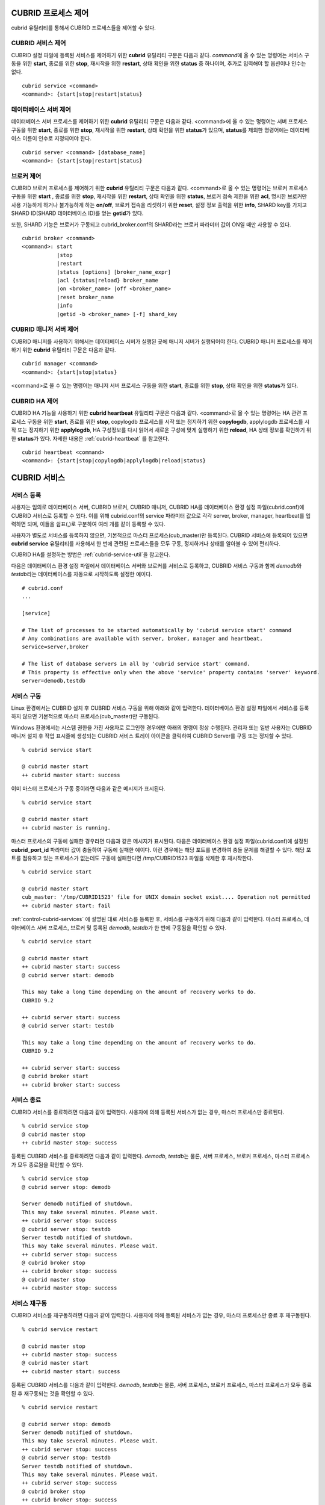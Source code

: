 .. _control-cubrid-processes:

CUBRID 프로세스 제어
====================

cubrid 유틸리티를 통해서 CUBRID 프로세스들을 제어할 수 있다. 

CUBRID 서비스 제어
------------------

CUBRID 설정 파일에 등록된 서비스를 제어하기 위한 **cubrid** 유틸리티 구문은 다음과 같다. 
*command*\에 올 수 있는 명령어는 서비스 구동을 위한 **start**, 종료를 위한 **stop**, 재시작을 위한 **restart**, 상태 확인을 위한 **status** 중 하나이며, 추가로 입력해야 할 옵션이나 인수는 없다. 

::

    cubrid service <command>
    <command>: {start|stop|restart|status}

데이터베이스 서버 제어
----------------------

데이터베이스 서버 프로세스를 제어하기 위한 **cubrid** 유틸리티 구문은 다음과 같다.
<command>에 올 수 있는 명령어는 서버 프로세스 구동을 위한 **start**, 종료를 위한 **stop**, 재시작을 위한 **restart**, 상태 확인을 위한 **status**\ 가 있으며, **status**\ 를 제외한 명령어에는 데이터베이스 이름이 인수로 지정되어야 한다. 

::

    cubrid server <command> [database_name]
    <command>: {start|stop|restart|status}
    
브로커 제어
-----------

CUBRID 브로커 프로세스를 제어하기 위한 **cubrid** 유틸리티 구문은 다음과 같다.
<command>로 올 수 있는 명령어는 
브로커 프로세스 구동을 위한 **start** , 
종료를 위한 **stop**, 
재시작을 위한 **restart**, 
상태 확인을 위한 **status**, 
브로커 접속 제한을 위한 **acl**,
명시한 브로커만 사용 가능하게 하거나 불가능하게 하는 **on/off**, 
브로커 접속을 리셋하기 위한 **reset**,
설정 정보 출력을 위한 **info**, 
SHARD key를 가지고 SHARD ID(SHARD 데이터베이스 ID)를 얻는 **getid**\ 가 있다.

또한, SHARD 기능은 브로커가 구동되고 cubrid_broker.conf의 SHARD라는 브로커 파라미터 값이 ON일 때만 사용할 수 있다.

::

    cubrid broker <command> 
    <command>: start
               |stop
               |restart
               |status [options] [broker_name_expr]
               |acl {status|reload} broker_name
               |on <broker_name> |off <broker_name>
               |reset broker_name 
               |info
               |getid -b <broker_name> [-f] shard_key

CUBRID 매니저 서버 제어
-----------------------

CUBRID 매니저를 사용하기 위해서는 데이터베이스 서버가 실행된 곳에 매니저 서버가 실행되어야 한다. CUBRID 매니저 프로세스를 제어하기 위한 **cubrid** 유틸리티 구문은 다음과 같다.

::

    cubrid manager <command>
    <command>: {start|stop|status}

<command>로 올 수 있는 명령어는 매니저 서버 프로세스 구동을 위한 **start**, 종료를 위한 **stop**, 상태 확인을 위한 **status**\가 있다.

CUBRID HA 제어
---------------

CUBRID HA 기능을 사용하기 위한 **cubrid heartbeat** 유틸리티 구문은 다음과 같다.
<command>로 올 수 있는 명령어는 HA 관련 프로세스 구동을 위한 **start**, 종료를 위한 **stop**, copylogdb 프로세스를 시작 또는 정지하기 위한 **copylogdb**, applylogdb 프로세스를 시작 또는 정지하기 위한 **applylogdb**, HA 구성정보를 다시 읽어서 새로운 구성에 맞게 실행하기 위한 **reload**, HA 상태 정보를 확인하기 위한 **status**\ 가 있다. 자세한 내용은 :ref:`cubrid-heartbeat` 를 참고한다. 

::

    cubrid heartbeat <command>
    <command>: {start|stop|copylogdb|applylogdb|reload|status}

.. _control-cubrid-services:

CUBRID 서비스
=============

서비스 등록
-----------

사용자는 임의로 데이터베이스 서버, CUBRID 브로커, CUBRID 매니저, CUBRID HA를 데이터베이스 환경 설정 파일(cubrid.conf)에 CUBRID 서비스로 등록할 수 있다. 이를 위해 cubrid.conf의 service 파라미터 값으로 각각 server, broker, manager, heartbeat를 입력하면 되며, 이들을 쉼표(,)로 구분하여 여러 개를 같이 등록할 수 있다.

사용자가 별도로 서비스를 등록하지 않으면, 기본적으로 마스터 프로세스(cub_master)만 등록된다. CUBRID 서비스에 등록되어 있으면 **cubrid service** 유틸리티를 사용해서 한 번에 관련된 프로세스들을 모두 구동, 정지하거나 상태를 알아볼 수 있어 편리하다.

CUBRID HA를 설정하는 방법은 :ref:`cubrid-service-util`\ 을 참고한다.

다음은 데이터베이스 환경 설정 파일에서 데이터베이스 서버와 브로커를 서비스로 등록하고, CUBRID 서비스 구동과 함께 *demodb*\ 와 *testdb*\ 라는 데이터베이스를 자동으로 시작하도록 설정한 예이다.

::

    # cubrid.conf
    ...

    [service]

    # The list of processes to be started automatically by 'cubrid service start' command
    # Any combinations are available with server, broker, manager and heartbeat.
    service=server,broker

    # The list of database servers in all by 'cubrid service start' command.
    # This property is effective only when the above 'service' property contains 'server' keyword.
    server=demodb,testdb

서비스 구동
-----------

Linux 환경에서는 CUBRID 설치 후 CUBRID 서비스 구동을 위해 아래와 같이 입력한다. 데이터베이스 환경 설정 파일에서 서비스를 등록하지 않으면 기본적으로 마스터 프로세스(cub_master)만 구동된다.

Windows 환경에서는 시스템 권한을 가진 사용자로 로그인한 경우에만 아래의 명령이 정상 수행된다. 관리자 또는 일반 사용자는 CUBRID 매니저 설치 후 작업 표시줄에 생성되는 CUBRID 서비스 트레이 아이콘을 클릭하여 CUBRID Server를 구동 또는 정지할 수 있다.

::

    % cubrid service start
    
    @ cubrid master start
    ++ cubrid master start: success

이미 마스터 프로세스가 구동 중이라면 다음과 같은 메시지가 표시된다. 

::

    % cubrid service start

    @ cubrid master start
    ++ cubrid master is running.

마스터 프로세스의 구동에 실패한 경우라면 다음과 같은 메시지가 표시된다. 다음은 데이터베이스 환경 설정 파일(cubrid.conf)에 설정된 **cubrid_port_id** 파라미터 값이 충돌하여 구동에 실패한 예이다. 이런 경우에는 해당 포트를 변경하여 충돌 문제를 해결할 수 있다. 해당 포트를 점유하고 있는 프로세스가 없는데도 구동에 실패한다면 /tmp/CUBRID1523 파일을 삭제한 후 재시작한다. ::

    % cubrid service start
    
    @ cubrid master start
    cub_master: '/tmp/CUBRID1523' file for UNIX domain socket exist.... Operation not permitted
    ++ cubrid master start: fail

:ref:`control-cubrid-services` 에 설명된 대로 서비스를 등록한 후, 서비스를 구동하기 위해 다음과 같이 입력한다. 마스터 프로세스, 데이터베이스 서버 프로세스, 브로커 및 등록된 *demodb*, *testdb*\가 한 번에 구동됨을 확인할 수 있다. 

::

    % cubrid service start
    
    @ cubrid master start
    ++ cubrid master start: success
    @ cubrid server start: demodb

    This may take a long time depending on the amount of recovery works to do.
    CUBRID 9.2

    ++ cubrid server start: success
    @ cubrid server start: testdb

    This may take a long time depending on the amount of recovery works to do.
    CUBRID 9.2

    ++ cubrid server start: success
    @ cubrid broker start
    ++ cubrid broker start: success

서비스 종료
-----------

CUBRID 서비스를 종료하려면 다음과 같이 입력한다. 사용자에 의해 등록된 서비스가 없는 경우, 마스터 프로세스만 종료된다. 

::

    % cubrid service stop
    @ cubrid master stop
    ++ cubrid master stop: success

등록된 CUBRID 서비스를 종료하려면 다음과 같이 입력한다. *demodb*, *testdb*\ 는 물론, 서버 프로세스, 브로커 프로세스, 마스터 프로세스가 모두 종료됨을 확인할 수 있다. 

::

    % cubrid service stop
    @ cubrid server stop: demodb

    Server demodb notified of shutdown.
    This may take several minutes. Please wait.
    ++ cubrid server stop: success
    @ cubrid server stop: testdb
    Server testdb notified of shutdown.
    This may take several minutes. Please wait.
    ++ cubrid server stop: success
    @ cubrid broker stop
    ++ cubrid broker stop: success
    @ cubrid master stop
    ++ cubrid master stop: success

서비스 재구동
-------------

CUBRID 서비스를 재구동하려면 다음과 같이 입력한다. 사용자에 의해 등록된 서비스가 없는 경우, 마스터 프로세스만 종료 후 재구동된다. 

::

    % cubrid service restart
    
    @ cubrid master stop
    ++ cubrid master stop: success
    @ cubrid master start
    ++ cubrid master start: success

등록된 CUBRID 서비스를 다음과 같이 입력한다.
*demodb*, *testdb*\는 물론, 서버 프로세스, 브로커 프로세스, 마스터 프로세스가 모두 종료된 후 재구동되는 것을 확인할 수 있다. 

::

    % cubrid service restart
    
    @ cubrid server stop: demodb
    Server demodb notified of shutdown.
    This may take several minutes. Please wait.
    ++ cubrid server stop: success
    @ cubrid server stop: testdb
    Server testdb notified of shutdown.
    This may take several minutes. Please wait.
    ++ cubrid server stop: success
    @ cubrid broker stop
    ++ cubrid broker stop: success
    @ cubrid master stop
    ++ cubrid master stop: success
    @ cubrid master start
    ++ cubrid master start: success
    @ cubrid server start: demodb

    This may take a long time depending on the amount of recovery works to do.

    CUBRID 9.2......

    ++ cubrid server start: success
    @ cubrid server start: testdb

    This may take a long time depending on the amount of recovery works to do.

    CUBRID 9.2......

    ++ cubrid server start: success
    @ cubrid broker start
    ++ cubrid broker start: success

서비스 상태 관리
----------------

등록된 마스터 프로세스, 데이터베이스 서버의 상태를 확인하기 위하여 다음과 같이 입력한다. 

::

    % cubrid service status
    
    @ cubrid master status
    ++ cubrid master is running.
    @ cubrid server status

    Server testdb (rel 9.2, pid 31059)
    Server demodb (rel 9.2, pid 30950)

    @ cubrid broker status
    % query_editor
    ----------------------------------------
    ID   PID   QPS   LQS PSIZE STATUS
    ----------------------------------------
     1 15465     0     0 48032 IDLE
     2 15466     0     0 48036 IDLE
     3 15467     0     0 48036 IDLE
     4 15468     0     0 48036 IDLE
     5 15469     0     0 48032 IDLE

    % broker1 OFF

    @ cubrid manager server status
    ++ cubrid manager server is not running.

만약, 마스터 프로세스가 중지된 상태라면, 다음과 같은 메시지가 출력된다. 

::

    % cubrid service status
    @ cubrid master status
    ++ cubrid master is not running.

.. _cubrid-utility-logging:
 
cubrid 유틸리티 로깅
--------------------
 
CUBRID는 cubrid 유틸리티의 수행 결과에 대한 로깅 기능을 제공한다.
 
**로깅 내용**
 
$CUBRID/log/cubrid_utility.log 파일에 다음의 내용들이 로깅된다.
 
*   cubrid 유틸리티를 통해 수행된 모든 명령:  usage, version, parsing 에러는 제외
    
*   cubrid 유틸리티 명령들의 수행 결과: 성공/실패
 
*   실패 시 오류메시지
 
**로그 파일 크기** 
 
cubrid_utility.log 파일의 크기는 cubrid.conf의 error_log_size 파라미터에 설정한 값만큼 커지고, 해당 크기만큼 커지면 cubrid_utility.log.bak 파일로 백업된다.
 
**로그 포맷**
 
::
 
    시간 (cubrid PID) 내용
 
출력되는 로그 파일의 예는 다음과 같다.
    
::
        
    13-11-19 15:27:19.426 (17724) cubrid manager stop
    13-11-19 15:27:19.430 (17724) FAILURE: ++ cubrid manager server is not running.
    13-11-19 15:27:19.434 (17726) cubrid service start
    13-11-19 15:27:19.439 (17726) FAILURE: ++ cubrid master is running.
    13-11-19 15:27:22.931 (17726) SUCCESS
    13-11-19 15:27:22.936 (17756) cubrid service restart
    13-11-19 15:27:31.667 (17756) SUCCESS
    13-11-19 15:27:31.671 (17868) cubrid service stop
    13-11-19 15:27:34.909 (17868) SUCCESS
 
단, Windows 환경에서는 일부 cubrid 명령이 서비스 프로세스를 통해 다시 실행되는 구조이므로 Linux와 달리 중첩된 정보가 출력될 수 있다.
 
::
 
    13-11-13 17:17:47.638 ( 3820) cubrid service stop
    13-11-13 17:17:47.704 ( 7848) d:\CUBRID\bin\cubrid.exe service stop --for-windows-service
    13-11-13 17:17:56.027 ( 7848) SUCCESS
    13-11-13 17:17:57.136 ( 3820) SUCCESS

또한 Windows 환경에서는 서비스 프로세스를 통해 수행되는 프로세스는 오류 메시지를 출력하지 못하므로, 서비스 구동과 관련된 오류메시지는 반드시 cubrid_utility.log를 통해 확인해야 한다.

데이터베이스 서버
=================

데이터베이스 서버 구동
----------------------

*demodb* 서버를 구동하기 위하여 다음과 같이 입력한다. 

::

    % cubrid server start demodb
    
    @ cubrid server start: demodb

    This may take a long time depending on the amount of recovery works to do.

    CUBRID 9.2

    ++ cubrid server start: success

마스터 프로세스가 중지된 상태에서 *demodb* 서버를 시작하면 다음과 같이 자동으로 마스터 프로세스를 구동한 후 지정된 데이터베이스 서버를 구동한다. 

::

    % cubrid server start demodb

    @ cubrid master start
    ++ cubrid master start: success
    @ cubrid server start: demodb

    This may take a long time depending on the amount of recovery works to do.

    CUBRID 9.2

    ++ cubrid server start: success

이미 *demodb* 서버가 구동 중인 상태라면 다음과 같은 메시지가 출력된다. 

::

    % cubrid server start demodb
    
    @ cubrid server start: demodb
    ++ cubrid server 'demodb' is running.

**cubrid server start** 명령은 HA 모드의 설정과는 상관없이 특정 데이터베이스의 cub_server 프로세스만 구동한다. HA 환경에서 데이터베이스를 구동하려면 **cubrid heartbeat start**\를 사용해야 한다.

데이터베이스 서버 종료
----------------------

*demodb* 서버 구동을 종료하기 위하여 다음과 같이 입력한다. 

::

    % cubrid server stop demodb
    
    @ cubrid server stop: demodb
    Server demodb notified of shutdown.
    This may take several minutes. Please wait.
    ++ cubrid server stop: success

이미 *demodb* 서버가 종료된 상태라면, 다음과 같은 메시지가 출력된다. 

::

    % cubrid server stop demodb
    
    @ cubrid server stop: demodb
    ++ cubrid server 'demodb' is not running.

**cubrid server stop** 명령은 HA 모드의 설정과는 상관없이 특정 데이터베이스의 cub_server 프로세스만 종료하며, 데이터베이스 서버가 재시작되거나 failover가 일어나지 않으므로 주의해야 한다. HA 환경에서 데이터베이스를 중지하려면 **cubrid heartbeat stop** 를 사용해야 한다.

데이터베이스 서버 재구동
------------------------

*demodb* 서버를 재구동하기 위하여 다음과 같이 입력한다. 이미 구동 중인 *demodb* 서버를 중지시킨 후 재구동하는 것을 알 수 있다. 

::

    % cubrid server restart demodb
    
    @ cubrid server stop: demodb
    Server demodb notified of shutdown.
    This may take several minutes. Please wait.
    ++ cubrid server stop: success
    @ cubrid server start: demodb

    This may take a long time depending on the amount of recovery works to do.

    CUBRID 9.2

    ++ cubrid server start: success

데이터베이스 상태 확인
----------------------

데이터베이스 서버의 상태를 확인하기 위하여 다음과 같이 입력한다. 구동 중인 모든 데이터베이스 서버의 이름이 표시된다. 

::

    % cubrid server status
    
    @ cubrid server status
    Server testdb (rel 9.2, pid 24465)
    Server demodb (rel 9.2, pid 24342)

마스터 프로세스가 중지된 상태라면, 다음과 같은 메시지가 출력된다. 

::

    % cubrid server status
    
    @ cubrid server status
    ++ cubrid master is not running.

.. _limiting-server-access:

데이터베이스 서버 접속 제한
---------------------------

데이터베이스 서버에 접속하는 브로커 및 CSQL 인터프리터를 제한하려면 **cubrid.conf**\의 **access_ip_control** 파라미터 값을 yes로 설정하고, **access_ip_control_file** 파라미터 값에 접속을 허용하는 IP 목록을 작성한 파일 경로를 입력한다. 파일 경로는 절대 경로로 입력하며, 상대 경로로 입력하면 Linux에서는 **$CUBRID/conf** 이하, Windows에서는 **%CUBRID%\\conf** 이하의 위치에서 파일을 찾는다.

**cubrid.conf** 파일에는 다음과 같이 설정한다. 

::

    # cubrid.conf
    access_ip_control=yes
    access_ip_control_file="/home1/cubrid1/CUBRID/db.access"

**access_ip_control_file** 파일의 작성 형식은 다음과 같다. 

::

    [@<db_name>]
    <ip_addr>
    ...

*   <db_name>: 접근을 허용할 데이터베이스 이름.
*   <ip_addr>: 접근을 허용할 IP 주소. 뒷자리를 \*로 입력하면 뒷자리의 모든 IP를 허용한다. 하나의 데이터베이스 이름 다음 줄에 여러 줄의 <ip_addr>을 추가할 수 있다.

여러 개의 데이터베이스에 대해 설정하기 위해 [@<db_name>]과 <ip_addr>을 추가로 지정할 수 있다.

**access_ip_control**\이 yes인 상태에서 **access_ip_control_file**\이 설정되지 않으면, 서버는 모든 IP를 차단하고 localhost만 접속을 허용한다. 서버 구동 시 잘못된 형식으로 인해 **access_ip_control_file** 분석에 실패하면 서버는 구동되지 않는다.

다음은 **access_ip_control_file**\의 한 예이다. 

::

    [@dbname1]
    10.10.10.10
    10.156.*

    [@dbname2]
    *

    [@dbname3]
    192.168.1.15

위의 예에서 *dbname1* 데이터베이스는 10.10.10.10이거나 10.156으로 시작하는 IP의 접속을 허용한다.
*dbname2* 데이터베이스는 모든 IP의 접속을 허용한다. 
*dbname3* 데이터베이스는 192.168.1.15인 IP의 접속을 허용한다.

이미 구동되어 있는 데이터베이스에 대해서는 다음 명령어를 통해 설정 파일을 다시 적용하거나, 현재 적용된 상태를 확인할 수 있다.

**access_ip_control_file**\의 내용을 변경하고 이를 서버에 적용하려면 다음 명령어를 사용한다. 

::

    cubrid server acl reload <database_name>

현재 구동 중인 서버의 IP 설정 내용을 출력하려면 다음 명령어를 사용한다. 

::

    cubrid server acl status <database_name>

.. _server-logs:

데이터베이스 서버 로그
----------------------

에러 로그
^^^^^^^^^

허용되지 않는 IP에서 접근하면 서버 에러 로그 파일에 다음과 같은 서버 에러 로그가 남는다. 

::

    Time: 10/29/10 17:32:42.360 - ERROR *** ERROR CODE = -1022, Tran = 0, CLIENT = (unknown):(unknown)(-1), EID = 2
    Address(10.24.18.66) is not authorized.

데이터베이스 서버의 에러 로그는 $CUBRID/log/server 디렉터리에 생성되며, 파일 이름은 <db_name>_<yyyymmdd>_<hhmi>.err 형식으로 저장된다. 확장자는 .err이다.
 
::
 
    demodb_20130618_1655.err

.. note::

    브로커에서의 접속 제한을 위해서는 :ref:`limiting-broker-access` 을 참고한다.
    
.. _server-event-log:
 
이벤트 로그
^^^^^^^^^^^
 
질의 성능에 영향을 주는 이벤트가 발생하면 해당 이벤트를 이벤트 로그에 기록한다.

이벤트 로그에 저장되는 이벤트는 SLOW_QUERY, MANY_IOREADS, LOCK_TIMEOUT, DEADLOCK, 그리고 TEMP_VOLUME_EXPAND가 있다.

해당 로그 파일은 $CUBRID/log/server 디렉터리에 생성되며, 파일 이름은 <db_name>_<yyyymmdd>_<hhmi>.event 형식으로 저장된다. 확장자는 .event이다.
 
::
 
    demodb_20130618_1655.event
 
**SLOW_QUERY**
 
슬로우 쿼리(slow query)가 발생했을 때 기록한다. cubrid.conf의 **sql_trace_slow** 파라미터 값이 설정되면 동작한다. 다음은 출력 예이다.
 
::
 
    06/12/13 16:41:05.558 - SLOW_QUERY
      client: PUBLIC@testhost|csql(13173)
      sql: update [y] [y] set [y].[a]= ?:1  where [y].[a]= ?:0  using index [y].[pk_y_a](+)
      bind: 5
      bind: 200
      time: 1015
      buffer: fetch=48, ioread=2, iowrite=0
      wait: cs=1, lock=1010, latch=0
 
*   client: <DB 사용자>@<응용 클라이언트 호스트 명>|<프로그램 이름>(<프로세스 ID>)
*   sql: 슬로우 쿼리      
*   bind: 바인딩되는 값. sql 항목에 나타난 ?:<num>에서 <num>의 순서대로 출력된다. ?:0의 값이 5이고, ?:1의 값이 200이다.
*   time: 수행 시간 (ms)
*   buffer: buffer 수행 통계

    *   fetch: 페치 페이지 개수
    *   ioread: I/O 읽기 페이지 개수
    *   iowrite: I/O 쓰기 페이지 개수
    
*   wait: 대기 시간 

    *   cs: 크리티컬 섹션에서 대기한 시간(ms)
    *   lock: 잠금을 획득하려고 대기한 시간(ms)
    *   latch: 래치를 획득하려고 대기한 시간(ms)
 
위의 예에서 질의 수행 시간이 1015ms가 소요되었는데 lock wait 시간이 1010ms 소요되어, 질의 수행 시간의 대부분이 잠금 대기 시간이었음을 알 수 있다.
    
**MANY_IOREADS**
 
I/O 읽기를 많이 발생시킨 질의를 기록한다. cubrid.conf의 **sql_trace_ioread_pages** 파라미터 설정 값 이상 I/O 읽기가 발생하면 로그를 기록한다. 다음은 출력 예이다.
 
::
 
    06/12/13 17:07:29.457 - MANY_IOREADS
      client: PUBLIC@testhost|csql(12852)
      sql: update [x] [x] set [x].[a]= ?:1  where ([x].[a]> ?:0 ) using index [x].[idx](+)
      bind: 8
      bind: 100
      time: 528
      ioreads: 15648 
 
*   client: <DB 사용자>@<응용 클라이언트 호스트 명>|<프로세스 이름>(<프로세스 ID>)
*   sql: 많은 I/O 읽기를 유발한 SQL
*   bind: 바인딩되는 값. sql 항목에 나타난 ?:<num>에서 <num>의 순서대로 출력된다. ?:0의 값이 8이고, ?:1의 값이 100이다.
*   time: 수행 시간 (ms)     
*   ioreads: I/O 읽기 페이지 개수
 
**LOCK_TIMEOUT**
 
잠금 타임아웃(lock timeout)이 발생하면 waiter와 blocker의 질의문을 기록한다. 다음은 출력 예이다.
 
::
 
    06/13/13 20:56:18.650 - LOCK_TIMEOUT
    waiter:
      client: public@testhost|csql(21529)
      lock:   NX_LOCK (oid=-532|540|16386, table=y, index=pk_y_a)
      sql: update [y] [y] set [a]=400 where ([y].[a]= ?:0 ) using index [y].[pk_y_a](+)
      bind: 1
 
    blocker:
      client: public@testhost|csql(21541)
      lock:   NX_LOCK (oid=-532|540|16386, table=y, index=pk_y_a)
      sql: update [y] [y] set [a]=100 where ([y].[a]= ?:0 ) using index [y].[pk_y_a](+)
      bind: 1
      
*   waiter: 잠금(lock)을 획득하려고 대기하는 클라이언트

    *   lock: 잠금 종류, 테이블 및 인덱스 이름
    *   sql: 잠금을 획득하려고 대기하는 SQL
    *   bind: 바인딩된 값
 
*   blocker: 잠금(lock)을 소유하고 있는 클라이언트

    *   lock: 잠금 종류, 테이블 및 인덱스 이름
    *   sql: 잠금을 획득 중인 SQL
    *   bind: 바인딩된 값
 
위에서 잠금 타임아웃을 유발한 blocker와 잠금을 대기한 waiter를 알 수 있다.
    
**DEADLOCK**
 
교착 상태(deadlock)가 발생했을 때, cycle에 속해있는 트랜잭션의 잠금(lock) 정보들을 기록한다. 다음은 출력 예이다.
 
::
 
    06/13/13 20:56:17.638 - DEADLOCK
    client: public@testhost|csql(21541)
    hold:
      lock:   NX_LOCK (oid=-532|540|16385, table=y, index=pk_y_a)
      sql: update [y] [y] set [a]=100 where ([y].[a]= ?:0 ) using index [y].[pk_y_a](+)
      bind: 1
 
      lock:   NX_LOCK (oid=-532|540|16386, table=y, index=pk_y_a)
      sql: update [y] [y] set [a]=100 where ([y].[a]= ?:0 ) using index [y].[pk_y_a](+)
      bind: 1
 
      lock:    X_LOCK (oid=0|540|1, table=y)
      sql: update [y] [y] set [a]=100 where ([y].[a]= ?:0 ) using index [y].[pk_y_a](+)
      bind: 1
 
    wait:
      lock:   NX_LOCK (oid=-532|540|16390, table=y, index=pk_y_a)
      sql: update [y] [y] set [a]=300 where ([y].[a]= ?:0 ) using index [y].[pk_y_a](+)
      bind: 5
 
    client: public@testhost|csql(21529)
    hold:
      lock:   NX_LOCK (oid=-532|540|16389, table=y, index=pk_y_a)
      sql: update [y] [y] set [a]=200 where ([y].[a]= ?:0 ) using index [y].[pk_y_a](+)
      bind: 5
 
      lock:   NX_LOCK (oid=-532|540|16390, table=y, index=pk_y_a)
      sql: update [y] [y] set [a]=200 where ([y].[a]= ?:0 ) using index [y].[pk_y_a](+)
      bind: 5
 
      lock:    X_LOCK (oid=0|540|5, table=y)
      sql: update [y] [y] set [a]=200 where ([y].[a]= ?:0 ) using index [y].[pk_y_a](+)
      bind: 5
 
    wait:
      lock:   NX_LOCK (oid=-532|540|16386, table=y, index=pk_y_a)
      sql: update [y] [y] set [a]=400 where ([y].[a]= ?:0 ) using index [y].[pk_y_a](+)
      bind: 1
 
*   client: <DB 사용자>@<응용 클라이언트 호스트 명>|<프로세스 이름>(<프로세스 ID>)

    *   hold: 잠금을 소유하고 있는 객체
    
        *   lock: 잠금 종류, 테이블 및 인덱스 이름
        *   sql: 잠금을 소유하고 있는 SQL
        *   bind: 바인딩된 값
        
    *   wait: 잠금을 대기하고 있는 객체
    
        *   lock: 잠금 종류, 테이블 및 인덱스 이름
        *   sql: 잠금을 대기하고 있는 SQL
        *   bind: 바인딩된 값
 
위에서 교착 상태를 유발한 응용 클라이언트들과 SQL을 확인할 수 있다.
      
잠금(lock)에 대한 자세한 설명은 :ref:`lockdb`\ 과 :ref:`lock-protocol`\ 을 참고한다.

**TEMP_VOLUME_EXPAND**
 
일시적 임시 볼륨(temporary temp volume)이 확장되면 해당 시각을 기록한다. 이를 통해 일시적 임시 볼륨 확장을 유발한 트랜잭션을 확인할 수 있다.
 
::
  
    06/15/13 18:55:43.458 - TEMP_VOLUME_EXPAND
      client: public@testhost|csql(17540)
      sql: select [x].[a], [x].[b] from [x] [x] where (([x].[a]< ?:0 )) group by [x].[b] order by 1
      bind: 1000
      time: 44
      pages: 24399
 
*   client: <DB 사용자>@<응용 클라이언트 호스트 명>|<프로그램 이름>(<프로세스 ID>)
*   sql: 일시적 임시 볼륨이 필요한 SQL. INSERT ... SELECT를 제외한 모든 INSERT 문, DDL 문 등은 DB 서버에 SQL이 전달되지 않기 때문에 EMPTY로 표시된다.
    SELECT, UPDATE, DELETE 문은 SQL이 표시된다.
*   bind: 바인딩된 값
*   time: 일시적 임시 볼륨을 생성하는데 소요된 시간(ms).
*   pages: 일시적 임시 볼륨 생성에 필요한 페이지 개수

.. _database-server-error:
    
데이터베이스 서버 에러
----------------------

데이터베이스 서버 프로세스는 에러 발생 시 서버 에러 코드를 사용한다. 서버 에러는 서버 프로세스를 사용하는 모든 작업에서 발생할 수 있다. 예를 들어 질의를 처리하는 프로그램 또는 **cubrid** 유틸리티 사용 중에도 발생할 수 있다.

**데이터베이스 서버 에러 코드의 확인**

*   **CUBRID/include/dbi.h** 파일의 **#define ER_**\로 시작하는 정의문은 모두 서버 에러 코드를 나타낸다.

*   **CUBRID/msg/en_US** (한글은 ko_KR.eucKR 혹은 ko_KR.utf8) **/cubrid.msg** 파일의 "$set 5 MSGCAT_SET_ERROR" 이하 메시지 그룹은 모두 서버 에러 메시지를 나타낸다.

프로그램을 작성할 때는 에러 코드 번호를 직접 사용하는 것보다는 에러 코드 이름을 사용할 것을 권장한다. 예를 들어, 고유 키 위반 시 에러 코드 번호는 -670 혹은 -886이지만 이 번호보다는 **ER_BTREE_UNIQUE_FAILED** 혹은 **ER_UNIQUE_VIOLATION_WITHKEY**\을 사용하는 것이 프로그램 가독성을 높이기 때문이다. 

::

    $ vi $CUBRID/include/dbi.h

    #define NO_ERROR                                       0
    #define ER_FAILED                                     -1
    #define ER_GENERIC_ERROR                              -1
    #define ER_OUT_OF_VIRTUAL_MEMORY                      -2
    #define ER_INVALID_ENV                                -3
    #define ER_INTERRUPTED                                -4
    ...
    #define ER_LK_OBJECT_TIMEOUT_SIMPLE_MSG              -73
    #define ER_LK_OBJECT_TIMEOUT_CLASS_MSG               -74
    #define ER_LK_OBJECT_TIMEOUT_CLASSOF_MSG             -75
    #define ER_LK_PAGE_TIMEOUT                           -76
    ...
    #define ER_PT_SYNTAX                                -493
    ...
    #define ER_BTREE_UNIQUE_FAILED                      -670
    ...
    #define ER_UNIQUE_VIOLATION_WITHKEY                 -886
    ...
    #define ER_LK_OBJECT_DL_TIMEOUT_SIMPLE_MSG          -966
    #define ER_LK_OBJECT_DL_TIMEOUT_CLASS_MSG           -967
    #define ER_LK_OBJECT_DL_TIMEOUT_CLASSOF_MSG         -968
    ...
    #define ER_LK_DEADLOCK_CYCLE_DETECTED               -1021
    #define ER_LK_DEADLOCK_SPECIFIC_INFO                -1083
    ...

몇 가지 서버 에러 코드 이름 및 에러 코드 번호, 에러 메시지를 살펴보면 다음과 같다.

+-------------------------------------+-----------------------+----------------------------------------------------------------------------------------------------------------------------------------------------------+
| 에러 코드 이름                      | 에러 번호             | 에러 메시지                                                                                                                                              |
+=====================================+=======================+==========================================================================================================================================================+
| ER_LK_OBJECT_TIMEOUT_SIMPLE_MSG     | -73                   | Your transaction (index ?, ?@?\|?) timed out waiting on ? lock on object ?\|?\|?. You are waiting for user(s) ? to finish.                               |
+-------------------------------------+-----------------------+----------------------------------------------------------------------------------------------------------------------------------------------------------+
| ER_LK_OBJECT_TIMEOUT_CLASS_MSG      | -74                   | Your transaction (index ?, ?@?\|?) timed out waiting on ? lock on class ?. You are waiting for user(s) ? to finish.                                      |
+-------------------------------------+-----------------------+----------------------------------------------------------------------------------------------------------------------------------------------------------+
| ER_LK_OBJECT_TIMEOUT_CLASSOF_MSG    | -75                   | Your transaction (index ?, ?@?\|?) timed out waiting on ? lock on instance ?\|?\|? of class ?. You are waiting for user(s) ? to finish.                  |
+-------------------------------------+-----------------------+----------------------------------------------------------------------------------------------------------------------------------------------------------+
| ER_LK_PAGE_TIMEOUT                  | -76                   | Your transaction (index ?, ?@?\|?) timed out waiting on ? on page ?|?. You are waiting for user(s) ? to release the page lock.                           |
+-------------------------------------+-----------------------+----------------------------------------------------------------------------------------------------------------------------------------------------------+
| ER_PT_SYNTAX                        | -493                  | Syntax: ?                                                                                                                                                |
+-------------------------------------+-----------------------+----------------------------------------------------------------------------------------------------------------------------------------------------------+
| ER_BTREE_UNIQUE_FAILED              | -670                  | Operation would have caused one or more unique constraint violations.                                                                                    |
+-------------------------------------+-----------------------+----------------------------------------------------------------------------------------------------------------------------------------------------------+
| ER_UNIQUE_VIOLATION_WITHKEY         | -886                  | "?" caused unique constraint violation.                                                                                                                  |
+-------------------------------------+-----------------------+----------------------------------------------------------------------------------------------------------------------------------------------------------+
| ER_LK_OBJECT_DL_TIMEOUT_SIMPLE_MSG  | -966                  | Your transaction (index ?, ?@?\|?) timed out waiting on ? lock on object ?\|?\|? because of deadlock. You are waiting for user(s) ? to finish.           |
+-------------------------------------+-----------------------+----------------------------------------------------------------------------------------------------------------------------------------------------------+
| ER_LK_OBJECT_DL_TIMEOUT_CLASS_MSG   | -967                  | Your transaction (index ?, ?@?\|?) timed out waiting on ? lock on class ? because of deadlock. You are waiting for user(s) ? to finish.                  |
+-------------------------------------+-----------------------+----------------------------------------------------------------------------------------------------------------------------------------------------------+
| ER_LK_OBJECT_DL_TIMEOUT_CLASSOF_MSG | -968                  | Your transaction (index ?, ?@?\|?) timed out waiting on ? lock on instance ?\|?\|? of class ? because of deadlock. You are waiting for user(s) ? to      |
+-------------------------------------+-----------------------+----------------------------------------------------------------------------------------------------------------------------------------------------------+
| ER_LK_DEADLOCK_CYCLE_DETECTED       | -1021                 | A deadlock cycle is detected. ?.                                                                                                                         |
+-------------------------------------+-----------------------+----------------------------------------------------------------------------------------------------------------------------------------------------------+
| ER_LK_DEADLOCK_SPECIFIC_INFO        | -1083                 | Specific information about deadlock.                                                                                                                     |
+-------------------------------------+-----------------------+----------------------------------------------------------------------------------------------------------------------------------------------------------+

.. _broker:

브로커
======

브로커 구동
-----------

브로커를 구동하기 위하여 다음과 같이 입력한다. cubrid_broker.conf 의 브로커 파라미터인 **SHARD**\ 가 ON으로 설정된 경우 SHARD 기능이 활성화된다.

::

    $ cubrid broker start
    @ cubrid broker start
    ++ cubrid broker start: success

이미 브로커가 구동 중이라면 다음과 같은 메시지가 출력된다.

::

    cubrid broker start
    @ cubrid broker start
    ++ cubrid broker is running.

.. warning::
 
    Linux 시스템에서 샤드 구동 시 필요한 파일 디스크립터(file descriptor, fd) 개수는 cubrid_broker.conf에서 설정하는 SHARD_MAX_CLIENTS보다 적당히 많은 정도이므로, "ulimit -n"으로 fd의 개수를 제약할 때 SHARD_MAX_CLIENTS보다 적당히 크게 설정해야 한다. Linux 시스템의 fd 개수 제약이 SHARD에서 필요한 fd 개수보다 작게 설정된 경우, SHARD 구동에 실패하면서 출력되는 오류 메시지에는 SHARD에서 필요한 fd 개수가 표시된다.

브로커 종료
-----------

브로커를 종료하기 위하여 다음과 같이 입력한다. cubrid_broker.conf 의 브로커 파라미터인 SHARD가 ON으로 설정된 경우 SHARD 기능이 정지된다.

::

    $ cubrid broker stop
    @ cubrid broker stop
    ++ cubrid broker stop: success

이미 브로커가 종료되었다면 다음과 같은 메시지가 출력된다.

::

    $ cubrid broker stop
    @ cubrid broker stop
    ++ cubrid broker is not running.

브로커 재시작
-------------

전체 브로커를 재시작하기 위하여 다음과 같이 입력한다.

::

    $ cubrid broker restart

.. _broker-status:

브로커 상태 확인
----------------

**cubrid broker status**\ 는 여러 옵션을 제공하여, 각 브로커의 처리 완료된 작업 수, 처리 대기중인 작업 수를 포함한 브로커 상태 정보를 확인할 수 있도록 한다. 
**cubrid_broker.conf**\ 의 **SHARD** 브로커 파라미터가 ON으로 설정된 경우 **-c** 옵션과 **-m** 옵션을 사용하여 SHARD에 접속한 클라이언트 또는 SHARD 상태를 확인할 수 있다. 또한 **-S** 옵션 또는 **-P** 옵션을 사용하여 shard DB 또는 proxy 별로 구분하여 정보를 출력할 수 있다.

::

    cubrid broker status [options] [expr]

*   *expr*: 브로커 이름의 일부 또는 "SERVICE=ON|OFF"
    
*expr*\이 명시되면 이름이 *expr*을 포함하는 브로커에 대한 상태 모니터링을 수행하고, 생략되면 CUBRID 브로커 환경 설정 파일( **cubrid_broker.conf** )에 등록된 전체 브로커에 대해 상태 모니터링을 수행한다. 

*expr*\에 "SERVICE=ON"이 명시되면 구동 중인 브로커의 상태만 출력하며, "SERVICE=OFF"가 명시되면 멈춰있는 브로커의 이름만 출력한다.

**cubrid broker status**\에서 사용하는 [options]는 다음과 같다. 이들 중 -b, -q, -c, -m, -S, -P, -f는 출력할 정보를 정의하는 모니터링 옵션이고, -s, -l, -t는 출력을 제어하는 옵션이다. 또한, -c, -m, -S, -P는 주로 SHARD 기능을 사용할 때 적용하는 옵션이다. 이 모든 옵션들은 서로 조합하여 사용하는 것이 가능하다.

.. program:: broker_status

.. option:: -b

    브로커 응용 서버(CAS)에 관한 정보는 포함하지 않고, 브로커에 관한 상태 정보만 출력한다. 브로커 이름은 영문으로 최대 20자까지만 출력하며, 이를 초과하는 이름 뒤에는 ...을 출력하여 이름 일부의 출력을 생략한다.

.. option:: -q

    작업 큐에 대기 중인 작업을 출력한다.

.. option:: -c

    cubrid_broker.conf의 **SHARD**\ 가 ON으로 설정된 경우 proxy에 접속한 클라이언트 정보를 출력한다.

.. option:: -m

    cubrid_broker.conf의 **SHARD**\ 가 ON으로 설정된 경우 SHARD 상태 및 통계 정보를 출력한다. 

.. option:: -S
    
    shard db 별로 구분하여, **-b** 옵션의 항목 중 NAME, PID, PORT, JQ, #CONNECT를 제외한 나머지를 출력하며, ID, SHARD-Q, #REQUEST를 추가로 출력한다.
    
.. option:: -P

    proxy 별로 구분하여, -b 옵션의 항목 중 NAME, PID, PORT, JQ를 제외한 나머지를 출력하며, ID, SHARD-Q, #RESTART를 추가로 출력한다.

.. option:: -f

    브로커가 접속한 DB 및 호스트 정보를 출력한다.
    
    **-b** 옵션과 함께 쓰이는 경우, CAS 정보를 추가로 출력한다. 하지만 -b 옵션에서 나타나는 SELECT, INSERT, UPDATE, DELETE, OTHERS 항목은 제외된다.

    **-m** 옵션과 함께 쓰이는 경우, 보다 상세한 SHARD 통계 정보가 출력된다.

    **-c** 옵션과 함께 쓰이는 경우, 각 shard proxy 별로 CLIENT-ID, CLIENT-IP, CONN-TIME, LAST-REQ-TIME, LAST-RES-TIME, LAST-REQ-CODE 항목을 추가로 출력한다.
    
    **-P** 옵션과 함께 쓰이는 경우, STMT-POOL-RATIO 항목을 추가로 출력한다. 이 항목은 prepare statement 사용 시 pool에서 statement를 사용하는 비율을 나타낸다.

.. option:: -l SECOND
    
    **-l** 옵션은 **-f** 옵션과만 함께 쓰이며, 클라이언트 Waiting/Busy 상태인 CAS의 개수를 출력할 때 누적 주기(단위: 초)를 지정하기 위해 사용한다. **-l** *SECOND* 옵션을 생략하면 기본값은 1초이다.

.. option:: -t
    
    화면 출력시 tty mode 로 출력한다. 출력 내용을 리다이렉션하여 파일로 쓸 수 있다.
    
.. option:: -s SECOND    

    브로커에 관한 상태 정보를 지정된 시간마다 주기적으로 출력한다. q를 입력하면 명령 프롬프트로 복귀한다.

옵션 및 인수를 입력하지 않으면 전체 브로커 상태 정보를 출력한다.

::

    $ cubrid broker status
    @ cubrid broker status
    % query_editor
    ----------------------------------------
    ID   PID   QPS   LQS PSIZE STATUS
    ----------------------------------------
     1 28434     0     0 50144 IDLE
     2 28435     0     0 50144 IDLE
     3 28436     0     0 50144 IDLE
     4 28437     0     0 50140 IDLE
     5 28438     0     0 50144 IDLE
     
    % broker1 OFF
     
*   % query_editor: 브로커의 이름
*   ID: 브로커 내에서 순차적으로 부여한 CAS의 일련 번호
*   PID: 브로커 내 CAS 프로세스의 ID
*   QPS: 초당 처리된 질의의 수
*   LQS: 초당 처리되는 장기 실행 질의의 수
*   PSIZE: CAS 프로세스 크기
*   STATUS: CAS의 현재 상태로서, BUSY/IDLE/CLIENT_WAIT/CLOSE_WAIT가 있다.
*   % broker1 OFF: broker1의 SERVICE 파라미터가 OFF이다. 따라서, broker1은 구동되지 않는다.

.. note:: 

    SHARD 상태 확인 시 출력되는 ID 정보는 "(proxy 의 일련번호) – (shard DB의 일련번호) – (shard DB 에 접속하는 응용 서버(CAS)의 일련번호)"로 구성된 수의 조합을 나타낸다.

::

    $ cubrid broker status
    @ cubrid broker status
    % shard1
    ----------------------------------------------------------------
        ID      PID     QPS   LQS PSIZE STATUS
    ----------------------------------------------------------------
        1-1-1  2580     100     3 55968 IDLE
        1-2-1  2581     200     4 55968 IDLE

다음은 **-b** 옵션을 사용하여 브로커에 관해 5초 간격으로 상세한 상태 정보를 출력한다. 화면이 5초 간격마다 새로운 상태 정보로 갱신되며, 상태 정보 화면을 벗어나려면 <Q>를 누른다.

::

    $ cubrid broker status -b -s 5
    @ cubrid broker status

     NAME                    PID  PORT   AS   JQ    TPS    QPS   SELECT   INSERT   UPDATE   DELETE   OTHERS     LONG-T     LONG-Q   ERR-Q  UNIQUE-ERR-Q  #CONNECT  #REJECT
    =======================================================================================================================================================================
    * query_editor         13200 30000    5    0      0      0        0        0        0        0        0     0/60.0     0/60.0       0             0         0        0
    * broker1              13269 33000    5    0     70     60       10       20       10       10       10     0/60.0     0/60.0      30            10       213        1

*   NAME: 브로커 이름
*   PID: 브로커의 프로세스 ID
*   PORT: 브로커의 포트 번호
*   AS: CAS 개수
*   JQ: 작업 큐에서 대기 중인 작업 개수
*   TPS: 초당 처리된 트랜잭션의 수(옵션이 "-b -s <sec>"일 때만 해당 구간 계산)
*   QPS: 초당 처리된 질의의 수(옵션이 "-b -s <sec>"일 때만 해당 구간 계산)
*   SELECT: 브로커 시작 이후 SELECT 개수. 옵션이 "-b -s <sec>"인 경우 -s 옵션으로 지정한 초 동안의 SELECT 개수로 매번 갱신됨. 
*   INSERT: 브로커 시작 이후 INSERT 개수. 옵션이 "-b -s <sec>"인 경우 -s 옵션으로 지정한 초 동안의 INSERT 개수로 매번 갱신됨.
*   UPDATE: 브로커 시작 이후 UPDATE 개수. 옵션이 "-b -s <sec>"인 경우 -s 옵션으로 지정한 초 동안의 UPDATE 개수로 매번 갱신됨.
*   DELETE: 브로커 시작 이후 DELETE 개수. 옵션이 "-b -s <sec>"인 경우 -s 옵션으로 지정한 초 동안의 DELETE 개수로 매번 갱신됨.
*   OTHERS: 브로커 시작 이후 SELECT, INSERT, UPDATE, DELETE를 제외한 CREATE, DROP 등의 질의 개수. 옵션이 "-b -s <sec>"인 경우 -s 옵션으로 지정한 초 동안의 질의 개수로 매번 갱신됨. 
*   LONG-T: LONG_TRANSACTION_TIME 시간을 초과한 트랜잭션 개수 / LONG_TRANSACTION_TIME 파라미터의 값. 옵션이 "-b -s <sec>"인 경우 -s 옵션으로 지정한 초 동안의 트랜잭션 개수로 매번 갱신됨.
*   LONG-Q: LONG_QUERY_TIME 시간을 초과한 질의의 개수 / LONG_QUERY_TIME 파라미터의 값. 옵션이 "-b -s <sec>"인 경우 -s 옵션으로 지정한 초 동안의 질의 개수로 매번 갱신됨.
*   ERR-Q: 에러가 발생한 질의의 개수. 옵션이 "-b -s <sec>"인 경우 -s 옵션으로 지정한 초 동안의 에러 개수로 매번 갱신됨. cubrid_broker.conf의 SHARD 파라미터가 ON으로 설정된 경우, proxy에서 에러가 발생하는 경우에도 ERR-Q의 값이 증가한다.
*   UNIQUE-ERR-Q: 고유 키 에러가 발생한 질의의 개수. 옵션이 "-b -s <sec>"인 경우 -s 옵션으로 지정한 초 동안의 고유 키 에러 개수로 매번 갱신됨.
*   #CONNECT: 브로커 시작 후 응용 클라이언트가 CAS에 접속한 회수
*   #REJECT: 브로커 시작 후 ACL에 포함되지 않은 IP로부터 접속하는 응용 클라이언트가 CAS에 접속하는 것을 거부당한 회수. ACL 설정과 관련하여 :ref:`limiting-broker-access`\ 를 참고한다.

다음은 **-q** 옵션을 이용하여, broker1을 포함하는 이름을 가진 브로커의 상태 정보를 확인하고 해당 브로커의 작업 큐에 대기 중인 작업 상태를 확인한다. 인자로 broker1을 입력하지 않으면 모든 브로커에 대하여 작업 큐에 대기 중인 작업 리스트가 출력된다.

::

    % cubrid broker status -q broker1
    @ cubrid broker status
    % broker1
    ----------------------------------------
    ID   PID   QPS   LQS PSIZE STATUS
    ----------------------------------------
     1 28444     0     0 50144 IDLE
     2 28445     0     0 50140 IDLE
     3 28446     0     0 50144 IDLE
     4 28447     0     0 50144 IDLE
     5 28448     0     0 50144 IDLE

다음은 **-s** 옵션을 이용하여 broker1을 포함하는 이름을 가진 브로커의 상태를 주기적으로 모니터링한다. 인자로 broker1을 입력하지 않으면 모든 브로커에 대하여 상태 모니터링이 주기적으로 수행된다. 또한, q를 입력하면 모니터링 화면에서 명령 프롬프트로 복귀한다.

::

    % cubrid broker status -s 5 broker1
    % broker1
    ----------------------------------------
    ID   PID   QPS   LQS PSIZE STATUS
    ----------------------------------------
     1 28444     0     0 50144 IDLE
     2 28445     0     0 50140 IDLE
     3 28446     0     0 50144 IDLE
     4 28447     0     0 50144 IDLE
     5 28448     0     0 50144 IDLE

**-t** 옵션을 이용하여 TPS와 QPS 정보를 파일로 출력한다. 파일로 출력하는 것을 중단하려면 <Ctrl+C>를 눌러서 프로그램을 정지시킨다.

::

    % cubrid broker status -b -t -s 1 > log_file

다음은 **-f** 옵션을 이용하여 브로커가 연결한 서버/데이터베이스 정보와 응용 클라이언트의 최근 접속 시각, CAS에 접속하는 클라이언트의 IP 주소와 드라이버의 버전 등을 출력한다.

::

    $ cubrid broker status -f broker1
    @ cubrid broker status
    % broker1 
    ------------------------------------------------------------------------------------------------------------------------------------------------------------------------------------------
    ID   PID   QPS   LQS PSIZE STATUS         LAST ACCESS TIME      DB       HOST   LAST CONNECT TIME       CLIENT IP   CLIENT VERSION    SQL_LOG_MODE   TRANSACTION STIME  #CONNECT  #RESTART
    ------------------------------------------------------------------------------------------------------------------------------------------------------------------------------------------
     1 26946     0     0 51168 IDLE         2011/11/16 16:23:42  demodb  localhost 2011/11/16 16:23:40      10.0.1.101     9.2.0.0062              NONE 2011/11/16 16:23:42         0         0
     2 26947     0     0 51172 IDLE         2011/11/16 16:23:34      -          -                   -          0.0.0.0                                -                   -         0         0
     3 26948     0     0 51172 IDLE         2011/11/16 16:23:34      -          -                   -          0.0.0.0                                -                   -         0         0
     4 26949     0     0 51172 IDLE         2011/11/16 16:23:34      -          -                   -          0.0.0.0                                -                   -         0         0
     5 26950     0     0 51172 IDLE         2011/11/16 16:23:34      -          -                   -          0.0.0.0                                -                   -         0         0
   
각 칼럼에 대한 설명은 다음과 같다.

*   LAST ACCESS TIME: CAS가 구동한 시각 또는 응용 클라이언트의 CAS에 최근 접속한 시각
*   DB: CAS의 최근 접속 데이터베이스 이름
*   HOST: CAS의 최근 접속 호스트 이름
*   LAST CONNECT TIME: CAS의 DB 서버 최근 접속 시각
*   CLIENT IP: 현재 CAS에 접속 중인 응용 클라이언트의 IP 주소. 현재 접속 중인 응용 클라이언트가 없으면 0.0.0.0으로 출력
*   CLIENT VERSION: 현재 CAS에 접속 중인 응용 클라이언트의 드라이버 버전
*   SQL_LOG_MODE: CAS의 SQL 로그 기록 모드. 브로커에 설정된 모드와 동일한 경우 "-"으로 출력
*   TRANSACTION STIME: 트랜잭션 시작 시간
*   #CONNECT: 브로커 시작 후 응용 클라이언트가 CAS에 접속한 회수
*   #RESTART: 브로커 시작 후 CAS의 재구동 회수

.. _as-detail:

**-b** 옵션에 **-f** 옵션을 추가하여 AS(T W B Ns-W Ns-B), CANCELED 정보를 추가로 출력한다.

:: 

    // 브로커 상태 정보 실행 시 -f 옵션 추가. -l 옵션으로 N초 동안의 Ns-W, Ns-B를 출력하도록 초를 설정
    % cubrid broker status -b -f -l 2
    @ cubrid broker status
    NAME          PID    PSIZE PORT  AS(T W B 2s-W 2s-B) JQ TPS QPS LONG-T LONG-Q  ERR-Q UNIQUE-ERR-Q CANCELED ACCESS_MODE SQL_LOG  #CONNECT #REJECT
    ================================================================================================================================================
    query_editor 16784 56700 30000      5 0 0     0   0   0  16  29 0/60.0 0/60.0      1            1        0          RW     ALL         4       1

추가된 칼럼에 대한 설명은 다음과 같다.

*   AS(T): 실행 중인 CAS의 전체 개수
*   AS(W): 현재 클라이언트 대기(Waiting) 상태인 CAS의 개수
*   AS(B): 현재 클라이언트 수행(Busy) 상태인 CAS의 개수
*   AS(Ns-W): N초 동안 클라이언트 대기(Waiting) 상태였던 CAS의 개수
*   AS(Ns-B): N초 동안 클라이언트 수행(Busy) 상태였던 CAS의 개수
*   CANCELED: 브로커 시작 이후 사용자 인터럽트로 인해 취소된 질의의 개수 (**-l** *N* 옵션과 함께 사용하면 *N*\ 초 동안 누적된 개수)

**-m** 옵션을 사용하여 SHARD 상태 및 통계 정보를 출력한다. cubrid_broker.conf 의 파라미터에 대한 내용은 :ref:`broker-configuration`\ 을 참고한다.

::

    $ cubrid broker status -m
    @ cubrid broker status
    % shard1 
    MODULAR : 256, LIBRARY_NAME : NOT DEFINED, FUNCTION_NAME : NOT DEFINED
    ACTIVE-PROXY : 1, NUM-NO-HINT-ERR-Q : 0

    SHARD STATISTICS
       ID  NUM-KEY-Q   NUM-ID-Q   NUM-NO-HINT-Q             SUM
    ------------------------------------------------------------
        0       1281          0               0            1281
        1       1281          0               0            1281
        2       1281          0               0            1281
        3       1281          0               0            1281

    NUM_SHARD_Q
       PROXY_ID      1
    SHARD_ID
    ------------------
    0                1
    1                0
    2                0
    3                2

각 칼럼에 대한 설명은 다음과 같다.

*   shard1: 브로커의 이름
*   MODULAR: **cubrid_broker.conf**\ 의 **SHARD_KEY_MODULR** 파라미터 값
*   LIBRARY_NAME: **cubrid_broker.conf**\ 의 **SHARD_KEY_LIBRARY_NAME** 파라미터 값
*   FUNCTION_NAME: **cubrid_broker.conf**\ 의 **SHARD_KEY_FUNCTION_NAME** 파라미터 값
*   ACTIVE-PROXY: 실행 중인 proxy 프로세스 수
*   NUM-NO-HINT-ERR-Q: 쿼리에 shard hint가 없어서 에러가 발생한 쿼리 개수
*   SHARD STATISTICS: shard ID 질의 정보

    *   ID: shard DB 일련번호(shard ID)
    *   NUM-KEY-Q: shard key가 포함된 질의 요청 개수
    *   NUM-ID-Q: shard ID가 포함된 질의 요청 개수
    *   NUM-NO-HINT-Q:  SHARD_IGNORE_HINT가 설정된 경우 hint 없이 load balancing되어 처리된 요청 개수
    *   SUM: NUM-KEY-Q + NUM-ID-Q
    
*   NUM_SHARD_Q: SHARD-Q 에 대기 중인 질의 실행 요청 개수

    *   PROXY_ID: proxy 의 일련번호
    *   SHARD_ID: shard DB 의 일련번호

.. _shard-q:
    
SHARD-Q는 Shard Waiting Queue를 줄인 말이다. SHARD proxy 프로세스가 질의 실행을 요청했으나 이를 처리할 SHARD CAS 프로세스가 없는 경우 질의 실행 요청은 SHARD-Q에서 잠시 대기한다. 이 값이 커질수록 질의 실행을 바로 처리하지 못하고 대기중인 경우가 많아진다는 의미이므로, MAX_NUM_APPL_SERVER의 개수를 더 크게 설정할 것을 고려한다.

다음은 **-m** 옵션과 **-f** 옵션을 이용하여 좀 더 상세한 SHARD 통계 정보를 출력한다. cubrid_broker.conf 의 파라미터에 대한 내용은 :ref:`broker-configuration`\ 을 참고한다.

::

    $ cubrid broker status -m -f
    @ cubrid broker status
    % shard1 
    MODULAR : 256, LIBRARY_NAME : NOT DEFINED, FUNCTION_NAME : NOT DEFINED
    SHARD : 0 [HostA] [shard1], 1 [HostB] [shard1], 2 [HostC] [shard1], 3 [HostD] [shard1]
    ACTIVE-PROXY : 1, NUM-NO-HINT-ERR-Q : 0

    SHARD STATISTICS
           ID  NUM-KEY-Q   NUM-ID-Q   NUM-NO-HINT-Q             SUM
        ------------------------------------------------------------
            0       2309          0               0            2309
            1       2309          0               0            2309
            2       2309          0               0            2309
            3       2309          0               0            2309

    NUM_SHARD_Q
       PROXY_ID      1
    SHARD_ID
    ------------------
    0                1
    1                0
    2                0
    3                2

    RANGE STATISTICS : user_no
          MIN ~   MAX :      SHARD     NUM-Q
        ------------------------------------
            0 ~    31 :          0      1157
           32 ~    63 :          1      1157
           64 ~    95 :          2      1157
           96 ~   127 :          3      1157
          128 ~   159 :          0      1152
          160 ~   191 :          1      1152
          192 ~   223 :          2      1152
          224 ~   255 :          3      1152

    DB Alias : shard1 [USER : shard, PASSWD : shard123]

추가된 칼럼에 대한 설명은 다음과 같다.

*   SHARD: proxy 내의 shard DB 정보

    *   0: shard DB 일련번호(shard ID)
    *   [HostA]: shard 접속 정보
    *   [shard1]: 실제 DB 이름

*   RANGE STATISTICS: shard key 질의 정보

    *   user_no: shard key 이름
    *   MIN: shard key 최소 범위
    *   MAX: shard key 최대 범위
    *   SHARD: shard DB 일련번호(shard ID)
    *   NUM-Q: shard key가 포함된 질의 요청 수

**-c** 옵션을 사용하여 proxy에 접속한 클라이언트 정보를 출력한다.

::

    $ cubrid broker status -c
    @ cubrid broker status
    % shard1(0), MAX-CLIENT : 50, CUR-CLIENT : 0
    % shard1(1), MAX-CLIENT : 50, CUR-CLIENT : 0

*   MAX-CLIENT: 해당 proxy에 접속할 수 있는 최대 응용 클라이언트 개수
*   CUR-CLIENT: 해당 proxy에 접속되어 있는 응용 클라이언트 개수
    
**-c** 옵션에 **-f** 옵션을 추가하면 좀더 상세한 클라이언트 정보가 출력된다.

::

    $ cubrid broker status -c -f
    @ cubrid broker status
    % shardqa(0), MAX-CLIENT : 50, CUR-CLIENT : 0
    ---------------------------------------------------------------------------------------------------------------
     CLIENT-ID           CLIENT-IP             CONN-TIME         LAST-REQ-TIME         LAST-RES-TIME  LAST-REQ-CODE
    ---------------------------------------------------------------------------------------------------------------
             2           127.0.0.1   2014/01/21 18:07:29   2014/01/21 18:07:56   2014/01/21 18:07:56              2
    % shardqa(1), MAX-CLIENT : 50, CUR-CLIENT : 0
    ---------------------------------------------------------------------------------------------------------------
     CLIENT-ID           CLIENT-IP             CONN-TIME         LAST-REQ-TIME         LAST-RES-TIME  LAST-REQ-CODE
    ---------------------------------------------------------------------------------------------------------------
    
추가된 칼럼에 대한 설명은 다음과 같다.

*   CLIENT-ID: proxy 내에서 순차적으로 부여한 클라이언트 일련 번호
*   CLIENT-IP: 클라이언트 IP 주소
*   CONN-TIME: proxy에 접속한 시각
*   LAST-REQ-TIME: proxy에 마지막으로 질의를 요청한 시각
*   LAST-RES-TIME: proxy로부터 마지막으로 응답을 받은 시각
*   LAST-REQ-CODE: 가장 마지막에 수행된 함수의 코드. 주요 코드에 해당하는 함수는 다음과 같다.

    *   0:  end_tran(트랜잭션 종료)
    *   1:  prepare
    *   2:  execute
    *   7:  fetch
    
다음은 **-S** 옵션을 사용하여 shard DB별 정보를 출력한다.

::
    
    $ cubrid broker status -S
    @ cubrid broker status
    % shard1
      SHARD_ID    AS SHARD-Q     TPS      QPS   SELECT   INSERT   UPDATE   DELETE   OTHERS     LONG-T     LONG-Q   ERR-Q  UNIQUE-ERR-Q  #REQUEST
    =============================================================================================================================================
             0     2       0    3200     3772      956      960      928      928        0     0/60.0     0/60.0     700             0      6978
             1     2       0    3200     3776      960      960      928      928        0     0/60.0     0/60.0     704             0      6983
             2     2       0    3200     3762      960      960      928      914        0     0/60.0     0/60.0     690             0      6968
             3     2       0    3200     3776      960      960      928      928        0     0/60.0     0/60.0     704             0      6983

추가된 칼럼에 대한 설명은 다음과 같다.

*   SHARD_ID: shard의 index. 0부터 시작.
*   SHARD-Q: 해당 shard의 SHARD-Q에 대기 중인 질의 실행 요청 개수(:ref:`SHARD-Q <shard-q>` 참고)
*   #REQUEST: 해당 shard에 속한 CAS가 응용 클라이언트에게 받은 전체 요청 개수(요청은 질의 수행 뿐 아니라 연결 요청 등 모든 요청을 포함)
             
**-S** 옵션에 **-f** 옵션을 추가하면 AS 항목이 (T W B 1s-W 1s-B)으로 나뉘어져 상세히 출력된다. AS 항목에 대한 상세 설명은 :ref:`AS <as-detail>`\ 를 참고한다.

다음은 **-P** 옵션을 사용하여 proxy별 정보를 출력한다.

::

    $ cubrid broker status -P
    % shard1
      PROXY_ID    AS SHARD-Q     TPS      QPS   SELECT   INSERT   UPDATE   DELETE   OTHERS     LONG-T     LONG-Q   ERR-Q  UNIQUE-ERR-Q  #CONNECT  #REJECT  #RESTART
    ================================================================================================================================================================
             1     4       0   22174    26160    26160        0        0        0        0     0/60.0     0/60.0    5256             0       165        0         0
             2     4       0   35257    37903    23599     5152     4576     4576        0     0/60.0     0/60.0    4300             0       264        1         0
                                                                                                                                                                                   
**-P** 옵션을 사용할 때 **-b** 옵션에 비해 추가로 출력되는 칼럼 정보는 다음과 같다.

*   PROXY_ID: proxy의 index. 1부터 시작.
*   SHARD-Q: proxy의 SHARD-Q 에 대기 중인 질의 실행 요청 개수 (:ref:`SHARD-Q <shard-q>` 참고)
*   #CONNECT: 응용 클라이언트가 proxy에 접속을 시도한 회수
*   #REJECT: ACL에 포함되지 않은 IP로부터 접속하는 응용 클라이언트가 해당 proxy에 접속하는 것을 거부당한 회수. ACL 설정과 관련하여 :ref:`limiting-broker-access`\ 를 참고한다.
*   #RESTART: proxy가 재시작한 횟수

**-S** 옵션에 **-f** 옵션을 추가하면 AS 항목이 (T W B 1s-W 1s-B)으로 나뉘어져 상세히 출력되고, STMT-POOL-RATIO 항목이 추가된다. AS 항목에 대한 상세 설명은 :ref:`AS <as-detail>`\ 를 참고한다. 

::

    $ cubrid broker status -P -f
    % shard1
      PROXY_ID  AS(T      W      B   1s-W  1s-B) SHARD-Q   TPS   QPS   LONG-T   LONG-Q  ERR-Q  UNIQUE-ERR-Q  #CONNECT  #REJECT  #RESTART  STMT-POOL-RATIO (%)
    ==========================================================================================================================================================
             1     4      0      0      0      0       0     0     0   0/60.0   0/60.0      0             0       165        0         0                    -
             2     4      0      0      0      0       0     0     0   0/60.0   0/60.0      0             0       264        1         0                    -
                                                                                                                                               
추가된 칼럼에 대한 설명은 다음과 같다.

*   STMT-POOL-RATIO: prepare statement 사용 시 pool에서 statement를 사용하는 비율

**-b**, **-S**, **-P** 옵션을 동시에 사용하면 다음과 같이 출력된다.

::

    $ cubrid broker status -b -S -P

    @ cubrid broker status
      NAME          PID  PORT    AS   JQ       TPS      QPS   SELECT   INSERT   UPDATE   DELETE   OTHERS     LONG-T     LONG-Q   ERR-Q  UNIQUE-ERR-Q  #CONNECT #REJECT  
    ====================================================================================================================================================================
    * shard1      10204 56001     8    0     57431    64063    49759     5152     4576     4576        0     0/60.0     0/60.0    9556             0       429       0  
    * shard2      10221 56002     8    0     51913    58979    49844        0     4687     4448        0     0/60.0     0/60.0    9862             0       429       2  
    % broker1 OFF                                                                                                                                

    <SHARD INFO>
    % shard1
      SHARD_ID    AS SHARD-Q     TPS       QPS   SELECT   INSERT   UPDATE   DELETE   OTHERS     LONG-T     LONG-Q         ERR-Q  UNIQUE-ERR-Q    #REQUEST
    ======================================================================================================================================================
             0     2       0   14464     16165    12613     1312     1120     1120        0     0/60.0     0/60.0          2437             0       30645
             1     2       0   14464     15926    12310     1248     1184     1184        0     0/60.0     0/60.0          2198             0       30403
             2     2       0   14464     16347    12795     1312     1120     1120        0     0/60.0     0/60.0          2619             0       30824
             3     2       0   14039     15625    12041     1280     1152     1152        0     0/60.0     0/60.0          2302             0       29681
    % shard2
      SHARD_ID    AS SHARD-Q     TPS       QPS   SELECT   INSERT   UPDATE   DELETE   OTHERS     LONG-T     LONG-Q         ERR-Q  UNIQUE-ERR-Q    #REQUEST
    ======================================================================================================================================================
             0     2       0   13085     14884    12580        0     1184     1120        0     0/60.0     0/60.0          2503             0       27985
             1     2       0   13056     14808    12507        0     1181     1120        0     0/60.0     0/60.0          2456             0       27878
             2     2       0   13056     14743    12453        0     1170     1120        0     0/60.0     0/60.0          2391             0       27812
             3     2       0   12716     14544    12304        0     1152     1088        0     0/60.0     0/60.0          2512             0       27273

    % broker1 OFF

    <PROXY INFO>
    % shard1
      PROXY_ID    AS SHARD-Q      TPS     QPS   SELECT   INSERT   UPDATE   DELETE   OTHERS     LONG-T     LONG-Q  ERR-Q  UNIQUE-ERR-Q  #CONNECT  #REJECT  #RESTART
    ===============================================================================================================================================================
             1     4       0    22174   26160    26160        0        0        0        0     0/60.0     0/60.0   5256             0       165        0         0
             2     4       0    35257   37903    23599     5152     4576     4576        0     0/60.0     0/60.0   4300             0       264        1         0
    % shard2                                                                                                                        
      PROXY_ID    AS SHARD-Q      TPS     QPS   SELECT   INSERT   UPDATE   DELETE   OTHERS     LONG-T     LONG-Q  ERR-Q  UNIQUE-ERR-Q  #CONNECT  #REJECT  #RESTART
    ===============================================================================================================================================================
             1     4       0    21590   25586    25586        0        0        0        0     0/60.0     0/60.0   5266             0       165        0         0
             2     4       0    30323   33393    24258        0     4687     4448        0     0/60.0     0/60.0   4596             0       264        1         0
    % broker1 OFF                                                                                                                    

.. _limiting-broker-access:

브로커 서버 접속 제한
---------------------

브로커에 접속하는 응용 클라이언트를 제한하려면 **cubrid_broker.conf**\의 **ACCESS_CONTROL** 파라미터 값을 ON으로 설정하고, **ACCESS_CONTROL_FILE** 파라미터 값에 접속을 허용하는 사용자와 데이터베이스 및 IP 목록을 작성한 파일 이름을 입력한다.
**ACCESS_CONTROL** 브로커 파라미터의 기본값은 **OFF**\이다.
**ACCESS_CONTROL**, **ACCESS_CONTROL_FILE** 파라미터는 공통 적용 파라미터가 위치하는 [broker] 아래에 작성해야 한다.

**ACCESS_CONTROL_FILE**\ 의 형식은 다음과 같다.

::

    [%<broker_name>]
    <db_name>:<db_user>:<ip_list_file>
    ...

*   <broker_name>: 브로커 이름. **cubrid_broker.conf**\에서 지정한 브로커 이름 중 하나이다.
*   <db_name>: 데이터베이스 이름. \*로 지정하면 모든 데이터베이스를 허용한다.
*   <db_user>: 데이터베이스 사용자 ID. \*로 지정하면 모든 데이터베이스 사용자 ID를 허용한다.
*   <ip_list_file>: 접속 가능한 IP 목록을 저장한 파일의 이름. ip_list_file1, ip_list_file2, ...와 같이 파일 여러 개를 쉼표(,)로 구분하여 지정할 수 있다.

브로커별로 [%<*broker_name*>]과 <*db_name*>:*<db_user*>:<*ip_list_file*>을 추가 지정할 수 있으며, 같은 <*db_name*>, 같은 <*db_user*>에 대해 별도의 라인으로 추가 지정할 수 있다.
IP 목록은 하나의 브로커 내에서 <*db_name*>:<*db_user*> 별로 최대 256 라인까지 작성될 수 있다.

ip_list_file의 작성 형식은 다음과 같다. 

::

    <ip_addr>
    ...

*   <ip_addr>: 접근을 허용할 IP 명. 뒷자리를 \*로 입력하면 뒷자리의 모든 IP를 허용한다.

**ACCESS_CONTROL** 값이 ON인 상태에서 **ACCESS_CONTROL_FILE**\이 지정되지 않으면 브로커는 localhost에서의 접속 요청만을 허용한다.

브로커 구동 시 **ACCESS_CONTROL_FILE** 및 ip_list_file 분석에 실패하는 경우 브로커는 구동되지 않는다. 

::

    # cubrid_broker.conf
    [broker]
    MASTER_SHM_ID           =30001
    ADMIN_LOG_FILE          =log/broker/cubrid_broker.log
    ACCESS_CONTROL   =ON
    ACCESS_CONTROL_FILE     =/home1/cubrid/access_file.txt
    [%QUERY_EDITOR]
    SERVICE                 =ON
    BROKER_PORT             =30000
    ......

다음은 **ACCESS_CONTROL_FILE**\의 한 예이다. 파일 내에서 사용하는 \*은 모든 것을 나타내며, 데이터베이스 이름, 데이터베이스 사용자 ID, 접속을 허용하는 IP 리스트 파일 내의 IP에 대해 지정할 때 사용할 수 있다. 

::

    [%QUERY_EDITOR]
    dbname1:dbuser1:READIP.txt
    dbname1:dbuser2:WRITEIP1.txt,WRITEIP2.txt
    *:dba:READIP.txt
    *:dba:WRITEIP1.txt
    *:dba:WRITEIP2.txt
     
    [%BROKER2]
    dbname:dbuser:iplist2.txt
     
    [%BROKER3]
    dbname:dbuser:iplist2.txt
     
    [%BROKER4]
    dbname:dbuser:iplist2.txt
    
위의 예에서 지정한 브로커는 QUERY_EDITOR, BROKER2, BROKER3, BROKER4이다.

QUERY_EDITOR 브로커는 다음과 같은 응용의 접속 요청만을 허용한다.

*   *dbname1*\에 *dbuser1*\으로 로그인하는 사용자가 READIP.txt에 등록된 IP에서 접속
*   *dbname1*\에 *dbuser2*\로 로그인하는 사용자가 WRITEIP1.txt나 WRITEIP2.txt에 등록된 IP에서 접속
*   모든 데이터베이스에 **DBA**\로 로그인하는 사용자가 READIP.txt나 WRITEIP1.txt 또는 WRITEIP2.txt에 등록된 IP에서 접속

다음은 ip_list_file에서 허용하는 IP를 설정하는 예이다. 

::

    192.168.1.25
    192.168.*
    10.*
    *

위의 예에서 지정한 IP를 보면 다음과 같다.

*   첫 번째 줄의 설정은 192.168.1.25을 허용한다.
*   두 번째 줄의 설정은 192.168 로 시작하는 모든 IP를 허용한다.
*   세 번째 줄의 설정은 10으로 시작하는 모든 IP를 허용한다.
*   네 번째 줄의 설정은 모든 IP를 허용한다.

이미 구동되어 있는 브로커에 대해서는 다음 명령어를 통해 설정 파일을 다시 적용하거나 현재 적용 상태를 확인할 수 있다.

브로커에서 허용하는 데이터베이스, 데이터베이스 사용자 ID, IP를 설정한 후 변경된 내용을 서버에 적용하려면 다음 명령어를 사용한다. ::

    cubrid broker acl reload [<BR_NAME>]

*   <BR_NAME>: 브로커 이름. 이 값을 지정하면 특정 브로커만 변경 내용을 적용할 수 있으며, 생략하면 전체 브로커에 변경 내용을 적용한다.

현재 구동 중인 브로커에서 허용하는 데이터베이스, 데이터베이스 사용자 ID, IP 목록, 최종 접속 시간을 화면에 출력하려면 다음 명령어를 사용한다. 

::

    cubrid broker acl status [<BR_NAME>]

*   <BR_NAME>: 브로커 이름. 이 값을 지정하면 특정 브로커의 설정을 출력할 수 있으며, 생략하면 전체 브로커의 설정을 출력한다.

다음은 출력 화면의 예이다.

:: 
  
    $ cubrid broker acl status 
    ACCESS_CONTROL=ON 
    ACCESS_CONTROL_FILE=access_file.txt 
  
    [%broker1] 
    demodb:dba:iplist1.txt 
           CLIENT IP LAST ACCESS TIME 
    ========================================== 
        10.20.129.11 
      10.113.153.144 2013-11-07 15:19:14 
      10.113.153.145 
      10.113.153.146 
             10.64.* 2013-11-07 15:20:50 
  
    testdb:dba:iplist2.txt 
           CLIENT IP LAST ACCESS TIME 
    ========================================== 
                   * 2013-11-08 10:10:12 

**브로커 로그**

    허용되지 않는 IP에서 접근하면 다음과 같은 로그가 남는다.

    *   ACCESS_LOG

    ::

        1 192.10.10.10 - - 1288340944.198 1288340944.198 2010/10/29 17:29:04 ~ 2010/10/29 17:29:04 14942 - -1 db1 dba : rejected

    *   SQL LOG

    ::

        10/29 10:28:57.591 (0) CLIENT IP 192.10.10.10 10/29 10:28:57.592 (0) connect db db1 user dba url jdbc:cubrid:192.10.10.10:30000:db1::: - rejected

.. note:: 

    데이터베이스 서버에서의 접속 제한을 위해서는 :ref:`limiting-server-access` 을 참고한다.

특정 브로커 관리
----------------

*broker1*\만 구동하기 위하여 다음과 같이 입력한다. 단, *broker1*\은 이미 공유 메모리에 설정된 브로커이다.

::

    % cubrid broker on broker1

만약, *broker1*\이 공유 메모리에 설정되지 않은 상태라면 다음과 같은 메시지가 출력된다.

::

    % cubrid broker on broker1
    Cannot open shared memory

*broker1*\만 종료하기 위하여 다음과 같이 입력한다. 이 때, *broker1*\의 서비스 풀을 함께 제거할 수 있다.

::

    % cubrid broker off broker1

브로커 리셋 기능은 HA에서 failover 등으로 브로커 응용 서버(CAS)가 원하지 않는 데이터베이스 서버에 연결되었을 때, 기존 연결을 끊고 새로 연결할 수 있도록 한다. 예를 들어 Read Only 브로커가 액티브 서버와 연결된 후에는 스탠바이 서버가 연결이 가능한 상태가 되더라도 자동으로 스탠바이 서버와 재연결하지 않으며, **cubrid broker reset** 명령을 통해서만 기존 연결을 끊고 새로 스탠바이 서버와 연결할 수 있다.

*broker1*\을 리셋하려면 다음과 같이 입력한다.

::

    % cubrid broker reset broker1

.. _changing-broker-parameter:

브로커 파라미터의 동적 변경
---------------------------

브로커 구동과 관련된 파라미터는 브로커 환경 설정 파일( **cubrid_broker.conf** )에서 설정할 수 있다. 그 밖에, **broker_changer** 유틸리티를 이용하여 구동 중에만 한시적으로 일부 브로커 파라미터를 동적으로 변경할 수 있다. 브로커 파라미터 설정 및 동적으로 변경 가능한 브로커 파라미터 등 기타 자세한 내용은  :ref:`broker-configuration`\ 을 참조한다.

브로커 구동 중에 브로커 파라미터를 변경하기 위한 **broker_changer** 유틸리티의 구문은 다음과 같다. *broker_name*\ 에는 구동 중인 브로커 이름을 입력하면 되고 *parameter*\ 는 동적으로 변경할 수 있는 브로커 파라미터에 한정된다. 변경하고자 하는 파라미터에 따라 *value*\ 가 지정되어야 한다. 브로커 응용 서버 식별자( *cas_id* )를 지정하여 특정 브로커 응용 서버(CAS)에만 변경을 적용할 수도 있다.

.. note::

    CUBRID SHARD 기능이 활성화된 경우(cubrid_broker.conf에서 SHARD=ON) 응용 서버 식별자(cas_id)를 지정하여 특정 응용 서버(CAS)에만 변경을 적용할 수 없다.

*cas_id*\ 는 **cubrid broker status** 명령에서 출력되는 ID이다.

::

    broker_changer    broker_name [cas_id] parameters value

구동 중인 브로커에서 SQL 로그가 기록되도록 **SQL_LOG** 파라미터를 ON으로 설정하기 위하여 다음과 같이 입력한다. 이와 같은 파라미터의 동적 변경은 브로커 구동 중일 때만 한시적으로 효력이 있다.

::

    % broker_changer query_editor sql_log on
    OK

HA 환경에서 브로커의 **ACCESS_MODE**\를 Read Only로 변경하고 해당 브로커를 자동으로 reset하기 위하여 다음과 같이 입력한다.

::

    % broker_changer broker_m access_mode ro
    OK

.. note::

    Windows Vista 이상 버전에서 cubrid 유틸리티를 사용하여 서비스를 제어하려면 명령 프롬프트 창을 관리자 권한으로 구동한 후 사용하는 것을 권장한다. 자세한 내용은 :ref:`CUBRID 유틸리티 <utility-on-windows>` 를 참고한다.

.. _broker-configuration-info:

브로커 설정 정보 확인
---------------------

**cubrid broker info**\는 현재 "실행 중"인 브로커 파라미터의 설정 정보(cubrid_broker.conf)를 출력한다.  **broker_changer** 명령에 의해 브로커 파라미터의 설정 정보가 동적으로 변경될 수 있는데, **cubrid broker info** 명령으로 동작 중인 브로커의 설정 정보를 확인할 수 있다. 

::

    % cubrid broker info

참고로 현재 "실행 중"인 시스템 파라미터의 설정 정보(cubrid.conf)를 확인하려면 **cubrid paramdump** *database_name* 명령을 사용한다. **SET SYSTEM PARAMETERS** 구문에 의해 시스템 파라미터의 설정 정보가 동적으로 변경될 수 있는데, **cubrid broker info** 명령으로 동작 중인 시스템의 설정 정보를 확인할 수 있다.

CUBRID SHARD ID 확인
--------------------
**cubrid broker getid**\는 특정 키가 어느 샤드 DB에 속하는지 알고 싶을 때 사용하는 명령으로, shard key에 대한 SHARD ID를 출력한다. :: 

    cubrid broker getid -b <broker-name> [-f] shard-key
    
*   -b <*broker-name*>: 브로커 이름
*   -f: 상세 정보 출력
*   *shard-key*: shard key

다음은 shard1 브로커에서 키 1에 대한 SHARD ID를 출력하는 예이다.

::

    $ cubrid broker getid -b shard1 1
    @ cubrid broker getid
    % shard1
     SHARD_ID : 0, SHARD_KEY: 1

다음은 -f 옵션을 사용하여 상세 정보를 출력하는 예이다.

::
    
    $ cubrid broker getid -b shard1 -f 1
    @ cubrid broker getid
    % shard1
     SHARD_ID : 0, SHARD_KEY : 1, KEY_COLUMN : student_no
     MODULAR : 256, LIBRARY_NAME : NOT DEFINED, FUNCTION_NAME : NOT DEFINED
     RANGE STATISTICS : student_no
          MIN ~   MAX :      SHARD
        ---------------------------
            0 ~    31 :          0

     SHARD CONNECTION :
        SHARD_ID          DB NAME          CONNECTION_INFO
        ---------------------------------------------------
               0           shard1                192.168.10.1

.. _broker-test: 

브로커와 DB 간 연결 테스트 
--------------------------

**cubrid broker test**\ 는 지정한 브로커와 접속하는 DB에 사용자가 정의한 질의문을 수행해 보는 명령이다. 샤드 기능이 활성화되면 모든 SHARD DB에 질의를 수행해 본다. 질의 수행 후 트랜잭션은 롤백된다. 이 명령어를 통해 지정한 브로커에 접속하는 모든 SHARD DB에 질의를 수행하면 각 SHARD DB에 대한 질의 성공 여부를 확인할 수 있고, SHARD HASH 기능을 설정한 경우 입력한 질의가 어떤 SHARD DB에서 수행되었는지 확인할 수 있다. 

::

    cubrid broker test <broker_name> [-D <db_name>] [-u <db_user>] [-p <db_password>] {-c <query> | -i <input_file>} [-o <output_file>] [-s] [-v] 

*   db_name: DB 이름 
*   db_user: DB 사용자 계정 
*   db_password: DB 사용자 암호 
*   query: 질의문 
*   input_file: 입력할 질의문을 저장한 파일 
*   output_file: 결과를 저장할 파일 

**cubrid broker test**\ 에서 사용하는 옵션은 다음과 같다. 

.. program:: broker_test 

.. option:: -D DB_NAME 
     
    테스트 대상 DB 이름을 지정한다. 이 옵션이 생략될 때 cubrid_broker.conf의 SHARD 파라미터 값이 ON이면 SHARD_DB_NAME 파라미터의 값이 사용된다. SHARD 파라미터의 값이 OFF이면 에러가 발생한다. 
     
.. option:: -u DB_USER 

    테스트 대상 DB 사용자 계정을 지정한다. 이 옵션이 생략될 때 cubrid_broker.conf의 SHARD 파라미터 값이 ON이면 SHARD_DB_USER 파라미터의 값이 사용된다. SHARD 파라미터의 값이 OFF이면 CUBRID에서는 "public"이, MySQL에서는 "root"가 입력된다. 
     
.. option:: -p DB_PASSWORD 

    테스트 대상 DB 사용자 계정의 암호를 지정한다. cubrid_broker.conf의 SHARD 파라미터 값이 ON일 때 이 옵션이 생략되면 SHARD_DB_PASSWORD 파라미터의 값이 사용된다. SHARD 파라미터의 값이 OFF이면 CUBRID, MySQL 둘 다 빈 문자열("")이 입력된다. 
     
.. option:: -c QUERY 

    질의 문자열을 지정한다. 질의를 지정하기 위해 **-c** 또는 **-i** 옵션이 사용될 수 있다. **-c** 옵션과 **-i** 옵션이 생략되면 브로커와 DB 간 연결 여부만 출력한다. 
     
.. option:: -i FILE_NAME 

    입력할 질의들을 저장한 파일을 지정한다. 질의를 지정하기 위해 **-c** 또는 **-i** 옵션이 사용될 수 있다. **-c** 옵션과 **-i** 옵션이 생략되면 브로커와 DB 간 연결 여부만 출력한다. 
     
.. option:: -o FILE_NAME 

    화면에 출력되는 수행 결과를 저장할 파일 이름을 지정한다. 이 옵션이 생략되면 수행 결과를 화면에만 출력한다. 
     
.. option:: -s 

    SHARD 힌트가 포함된 질의는 해당 SHARD DB에서만 수행된다. 이 옵션이 생략되면 모든 SHARD DB에 대해 질의를 수행한다. 
     
    SHARD 파라미터 값이 OFF이면 이 파라미터의 영향을 받지 않는다. 

.. option:: -v 

    아래의 정보와 함께 에러 메시지와 SELECT의 결과셋을 같이 출력한다. 
     
    *   RESULT: 질의 수행 후 에러가 반환되었는지 여부. [OK | FAIL] 출력 
    *   SHARD_ID: 질의가 수행된 SHARD DB의 ID(SHARD 파라미터 값이 OFF이면 해당 항목은 출력되지 않음) 
    *   ROW COUNT: DML에 의해 영향을 받는 행(affected rows)의 개수, 또는 SELECT 질의인 경우 행의 개수. 질의 수행 에러 시 -1을 출력 
    *   EXECUTION TIME: 질의가 수행된 시간 
    *   QUERY: 사용자가 입력한 질의 
     
    이 옵션이 생략되면 "RESULT, SHARD_ID, ROW COUNT, EXECUTION TIME, QUERY"만 출력한다. 

다음은 위의 옵션들을 사용한 예이다. 

*   DB에 질의 

    **cubrid_broker.conf의 SHARD 파라미터 값이 OFF일 때** 
     
    DB 접속이 잘 되는지 확인한다. 

    :: 

        $ cubrid broker test shard1 -D shard -u shard -p shard123 -c "select 1 from db_root where charset = 3" 
     
        @ cubrid broker test 
        @ [OK] CONNECT broker1 DB [demodb] USER [shard] 

        @ SHARD OFF 

        RESULT ROW COUNT EXECUTION TIME QUERY 
        ======================================================== 
        OK 1 0.011341 sec select 1,'a' from db_root where charset = 3 
        @ [OK] QUERY TEST 
         
    **cubrid_broker.conf의 SHARD 파라미터 값이 ON일 때** 

    모든 SHARD DB에 대해 접속이 잘 되는지 확인한다. 

    :: 
     
        $ cubrid broker test shard1 -D shard -u shard -p shard123 -c "select 1 from db_root where charset = 3" 

        @ cubrid broker test 
        @ [OK] CONNECT shard1 DB [shard] USER [shard] 

        @ SHARD ON 

        RESULT SHARD_ID ROW COUNT EXECUTION TIME QUERY 
        ================================================================== 
        OK 0 1 0.003436 sec select 1 from db_root where charset = 3 
        OK 1 1 0.003010 sec select 1 from db_root where charset = 3 
        OK 2 1 0.003039 sec select 1 from db_root where charset = 3 
        OK 3 1 0.002916 sec select 1 from db_root where charset = 3 
        @ [OK] QUERY TEST 

*   사용자 권한 확인 

    **SHARD DB 중 하나에 INSERT 권한이 없는 경우** 
     
    INSERT 권한이 없으면 RESULT가 FAIL로 표시된다. 
     
    :: 
     
        $ cubrid broker test shard1 -c "insert into foo values (1,"a") " -v 
         
        @ cubrid broker test 
        @ [OK] CONNECT shard1 DB [shard] USER [shard] 

        @ SHARD ON 

        RESULT SHARD_ID ROW COUNT EXECUTION TIME QUERY 
        ================================================================== 
        OK 0 1 0.001322 sec insert into foo values(1,'a') 
        FAIL(-494) -1 -1 0.001608 sec insert into foo values(1,'a') 
        <Error> 
        ERROR CODE : -494 
        Semantic: INSERT is not authorized on foo. insert into foo foo (foo.a, foo.b) values (1, cast('a' as v...[CAS INFO - 127.0.0.1:52002, 1, 18145]. 

        OK 2 1 0.001334 sec insert into foo values(1,'a') 
        OK 3 1 0.001325 sec insert into foo values(1,'a') 
        @ [FAIL] QUERY TEST 
     
    **브로커에 접속하는 DB 중 하나에 UPDATE 권한이 없는 경우** 
     
    UPDATE 권한이 없으면 RESULT가 FAIL로 표시된다. 
     
    :: 
     
        $ vi dml.txt 
     
        #query 
        select a from foo 
        insert into foo(b) values(3) 
        update foo set c = 2 where b = 3 
        delete foo where b = 3 
     
    :: 
     
        $ cubrid broker test broker1 -D demodb -u shard -p shard123 -i dml.txt -v 

        @ cubrid broker test 
        @ [OK] CONNECT broker1 DB [demodb] USER [shard] 

        @ SHARD OFF 

        RESULT ROW COUNT EXECUTION TIME QUERY 
        ======================================================== 
        OK 1 0.001612 sec select a from foo 
        <Result of SELECT Command> 
          a 
        ------------ 
          1 

        OK 1 0.001215 sec insert into foo(b) values(3) 
        FAIL(-494) -1 0.001291 sec update foo set c = 2 where b = 3 
        <Error> 
        ERROR CODE : -494 
        Semantic: UPDATE is not authorized on foo. update foo foo set foo.c=2 where foo.b=3[CAS INFO - 127.0.0.1:52001, 1, 18139]. 

        OK 0 0.001534 sec delete foo where b = 3 
        @ [FAIL] QUERY TEST 

*   SHARD HASH 정상 동작 확인 

    특정 키에 대해 해싱이 잘 되는지 확인한다. 

    :: 
     
        $ vi test_query.txt 
         
        #query 
        select number from demo_db where key = /*+ shard_key */ 14 
        select number from demo_db where key = /*+ shard_key */ 50 
        select number from demo_db where key = /*+ shard_key */ 80 
        select number from demo_db where key = /*+ shard_key */ 120 
        .. 

    :: 
     
        $ cubrid broker test shard1 -D shard -u shard -p shard123 -i shard_key.txt -v -s 

        @ cubrid broker test 
        @ [OK] CONNECT shard1 DB [shard] USER [shard] 

        @ SHARD ON 

        RESULT SHARD_ID ROW COUNT EXECUTION TIME QUERY 
        ================================================================== 
        OK 0 1 0.002225 sec select * from foo where a = /*+ shard_key */ 10 
        <Result of SELECT Command> 
          a b 
        ---------------------------------- 
          10 'aaaa' 

        OK 1 1 0.001870 sec select * from foo where a = /*+ shard_key */ 40 
        <Result of SELECT Command> 
          a b 
        ---------------------------------- 
          40 'bbb' 

        OK 2 1 0.002004 sec select * from foo where a = /*+ shard_key */ 70 
        <Result of SELECT Command> 
          a b 
        ---------------------------------- 
          70 'cccc' 

        OK 3 1 0.002025 sec select * from foo where a = /*+ shard_key */ 100 
        <Result of SELECT Command> 
          a b 
        ---------------------------------- 
          100 'dddd' 

        @ [OK] QUERY TEST 
         
*   -v 옵션 사용 여부 

    **-v 옵션을 사용할 때** 
     
    SELECT 질의가 성공하면 결과셋을 출력하며, 실패 시 에러 메시지를 출력한다. 
     
    :: 
     
        $ cubrid broker test broker1 -D demodb -u shard -p shard123 -i dml.txt -v 
        @ cubrid broker test 
        @ [OK] CONNECT broker1 DB [demodb] USER [shard] 

        @ SHARD OFF 

        RESULT ROW COUNT EXECUTION TIME QUERY 
        OK 1 0.001311 sec select a from foo 
        <Result of SELECT Command> 
          a 
        ------------ 
          1 

        OK 1 0.001083 sec insert into foo(b) values(3) 
        FAIL(-494) -1 0.001166 sec update foo set c = 2 where b = 3 
        <Error> 
        ERROR CODE : -494 
        Semantic: UPDATE is not authorized on foo. update foo foo set foo.c=2 where foo.b=3[CAS INFO - 127.0.0.1:52001, 1, 18139]. 

        OK 0 0.001399 sec delete foo where b = 3 
        @ [FAIL] QUERY TEST 
         
    **-v 옵션을 사용하지 않을 때** 

    질의 성공, 실패 여부만 출력한다. 
     
    :: 
     
        $ cubrid broker test broker1 -D demodb -u shard -p shard123 -i dml.txt 
         
        @ cubrid broker test 
        @ [OK] CONNECT broker1 DB [demodb] USER [shard] 

        @ SHARD OFF 

        RESULT ROW COUNT EXECUTION TIME QUERY 
        OK 1 0.001485 sec select a from foo 
        OK 1 0.001123 sec insert into foo(b) values(3) 
        FAIL(-494) -1 0.001180 sec update foo set c = 2 where b = 3 
        OK 0 0.001393 sec delete foo where b = 3 
        @ [FAIL] QUERY TEST 
         
*   SHARD 키 값 확인 

    -s 옵션과 함께 SHARD 키 힌트가 주어지면 해당 SHARD DB에 질의를 수행하며, 그 결과를 출력한다. SHARD_ID로 어느 SHARD DB에서 질의가 수행되었는지 확인할 수 있다. 
     
    :: 
     
        $ cubrid broker test shard1 -i shard_key.txt -s -v 
         
        @ cubrid broker test 
        @ [OK] CONNECT shard1 DB [shard1] USER [shard] 

        @ SHARD ON 

        RESULT SHARD_ID ROW COUNT EXECUTION TIME QUERY 
        OK 0 1 0.144730 sec select * from foo where a = /*+ shard_key */ 10 
        <Result of SELECT Command> 
          a b 
        ---------------------------------- 
          10 'aaaa' 

        OK 1 1 0.001870 sec select * from foo where a = /*+ shard_key */ 40 
        <Result of SELECT Command> 
          a b 
        ---------------------------------- 
          40 'bbb' 

        OK 2 1 0.002004 sec select * from foo where a = /*+ shard_key */ 70 
        <Result of SELECT Command> 
          a b 
        ---------------------------------- 
          70 'cccc' 

        OK 3 1 0.002025 sec select * from foo where a = /*+ shard_key */ 100 
        <Result of SELECT Command> 
          a b 
        ---------------------------------- 
          100 'dddd' 

        @ [OK] QUERY TEST

.. _broker-logs:
    
브로커 로그
-----------

브로커 구동과 관련된 로그에는 접속 로그, 에러 로그, SQL 로그가 있다. 각각의 로그는 설치 디렉터리의 log 디렉터리에서 확인할 수 있으며, 저장 디렉터리의 변경은 브로커 환경 설정 파일( **cubrid_broker.conf** )의 **LOG_DIR** 파라미터와 **ERROR_LOG_DIR** 파라미터를 통해 설정할 수 있다.

SHARD = ON 인 경우, CUBRID proxy의 로그 디렉터리는 **SHARD_PROXY_LOG_DIR** 파라미터를 통해 설정할 수 있다. 

접속 로그 확인
^^^^^^^^^^^^^^

접속 로그 파일은 응용 클라이언트 접속에 관한 정보를 기록하며, **$CUBRID/log/broker/**\ `<broker_name>`\ **.access**\에 저장된다. 또한, 브로커 환경 설정 파일에서 **LOG_BACKUP** 파라미터가 ON으로 설정된 경우, 브로커의 구동이 정상적으로 종료되면 접속 로그 파일에 종료된 날짜와 시간 정보가 추가되어 로그 파일이 저장된다. 예를 들어, broker1이 2008년 6월 17일 오후 12시 27분에 정상 종료되었다면, broker1.access.20080617.1227 이라는 접속 로그 파일이 생성된다. 

다음은 log 디렉터리에 생성된 접속 로그 파일의 예제와 설명이다.

::

    1 192.168.1.203 - - 972523031.298 972523032.058 2008/06/17 12:27:46~2008/06/17 12:27:47 7118 - -1
    2 192.168.1.203 - - 972523052.778 972523052.815 2008/06/17 12:27:47~2008/06/17 12:27:47 7119 ERR 1025
    1 192.168.1.203 - - 972523052.778 972523052.815 2008/06/17 12:27:49~2008/06/17 12:27:49 7118 - -1

*   1: 브로커의 응용서버에 부여된 ID
*   192.168.1.203: 응용 클라이언트의 IP 주소
*   972523031.298: 클라이언트의 요청 처리를 시작한 시각의 UNIX 타임스탬프 값
*   2008/06/17 12:27:46: 클라이언트 요청을 처리 시작한 시각
*   972523032.058: 클라이언트의 요청 처리를 완료한 시각의 UNIX 타임스탬프 값
*   2008/06/17 12:27:47: 클라이언트의 요청을 처리 완료한 시각
*   7118: 응용서버의 프로세스 ID
*   -1: 요청 처리 중 발생한 에러가 없음
*   ERR 1025: 요청 처리 중 발생한 에러가 있고, 에러 정보는 에러 로그 파일의 offset=1025에 존재함

에러 로그 확인
^^^^^^^^^^^^^^

에러 로그 파일은 응용 클라이언트의 요청을 처리하는 도중에 발생한 에러에 관한 정보를 기록하며, **$CUBRID/log/broker/error_log**\ `<broker_name>_<app_server_num>`\ **.err**\ 에 저장된다. 에러 코드 및 에러 메시지는 :ref:`cas-error`\ 를 참고한다. 

다음은 에러 로그의 예제와 설명이다.

::

    Time: 02/04/09 13:45:17.687 - SYNTAX ERROR *** ERROR CODE = -493, Tran = 1, EID = 38
    Syntax: Unknown class "unknown_tbl". select * from unknown_tbl

*   Time: 02/04/09 13:45:17.687: 에러 발생 시각
*   - SYNTAX ERROR: 에러의 종류(SYNTAX ERROR, ERROR 등)
*   \*\*\* ERROR CODE = -493: 에러 코드
*   Tran = 1: 트랜잭션 ID. -1은 트랜잭션 ID를 할당 받지 못한 경우임.
*   EID = 38: 에러 ID. SQL 문 처리 중 에러가 발생한 경우, 서버나 클라이언트 에러 로그와 관련이 있는 SQL 로그를 찾을 때 사용함.
*   Syntax ...: 에러 메시지

.. _sql-log-manage:
    
SQL 로그 관리
^^^^^^^^^^^^^

SQL 로그 파일은 응용 클라이언트가 요청하는 SQL을 기록하며, *<broker_name>_<app_server_num>*.sql.log라는 이름으로 저장된다. SQL 로그는 **SQL_LOG** 파라미터 값이  ON인 경우에 설치 디렉터리의 log/broker/sql_log 디렉터리에 생성된다. 이 때, 생성되는 SQL 로그 파일의 크기는 **SQL_LOG_MAX_SIZE** 파라미터의 설정값을 초과할 수 없으므로 주의한다. CUBRID는 SQL 로그를 관리하기 위한 유틸리티로서 **broker_log_top**, **broker_log_converter**, **broker_log_runner** 를 제공하며, 이 유틸리티는 SQL 로그가 존재하는 디렉터리에서 실행해야 한다.

다음은 SQL 로그 파일의 예제와 설명이다.

::

    13-06-11 15:07:39.282 (0) STATE idle
    13-06-11 15:07:44.832 (0) CLIENT IP 192.168.10.100
    13-06-11 15:07:44.835 (0) CLIENT VERSION 9.2.0.0062
    13-06-11 15:07:44.835 (0) session id for connection 0
    13-06-11 15:07:44.836 (0) connect db demodb user dba url jdbc:cubrid:192.168.10.200:30000:demodb:dba:********: session id 12
    13-06-11 15:07:44.836 (0) DEFAULT isolation_level 3, lock_timeout -1
    13-06-11 15:07:44.840 (0) end_tran COMMIT
    13-06-11 15:07:44.841 (0) end_tran 0 time 0.000
    13-06-11 15:07:44.841 (0) *** elapsed time 0.004
    
    13-06-11 15:07:44.844 (0) check_cas 0
    13-06-11 15:07:44.848 (0) set_db_parameter lock_timeout 1000
    13-06-11 15:09:36.299 (0) check_cas 0
    13-06-11 15:09:36.303 (0) get_db_parameter isolation_level 3
    13-06-11 15:09:36.375 (1) prepare 0 CREATE TABLE unique_tbl (a INT PRIMARY key);
    13-06-11 15:09:36.376 (1) prepare srv_h_id 1
    13-06-11 15:09:36.419 (1) set query timeout to 0 (no limit)
    13-06-11 15:09:36.419 (1) execute srv_h_id 1 CREATE TABLE unique_tbl (a INT PRIMARY key);
    13-06-11 15:09:38.247 (1) execute 0 tuple 0 time 1.827
    13-06-11 15:09:38.247 (0) auto_commit
    13-06-11 15:09:38.344 (0) auto_commit 0
    13-06-11 15:09:38.344 (0) *** elapsed time 1.968
    
    13-06-11 15:09:54.481 (0) get_db_parameter isolation_level 3
    13-06-11 15:09:54.484 (0) close_req_handle srv_h_id 1
    13-06-11 15:09:54.484 (2) prepare 0 INSERT INTO unique_tbl VALUES (1);
    13-06-11 15:09:54.485 (2) prepare srv_h_id 1
    13-06-11 15:09:54.488 (2) set query timeout to 0 (no limit)
    13-06-11 15:09:54.488 (2) execute srv_h_id 1 INSERT INTO unique_tbl VALUES (1);
    13-06-11 15:09:54.488 (2) execute 0 tuple 1 time 0.001
    13-06-11 15:09:54.488 (0) auto_commit
    13-06-11 15:09:54.505 (0) auto_commit 0
    13-06-11 15:09:54.505 (0) *** elapsed time 0.021
    
    ...
    
    13-06-11 15:19:04.593 (0) get_db_parameter isolation_level 3
    13-06-11 15:19:04.597 (0) close_req_handle srv_h_id 2
    13-06-11 15:19:04.597 (7) prepare 0 SELECT * FROM unique_tbl  WHERE ROWNUM BETWEEN 1 AND 5000;
    13-06-11 15:19:04.598 (7) prepare srv_h_id 2 (PC)
    13-06-11 15:19:04.602 (7) set query timeout to 0 (no limit)
    13-06-11 15:19:04.602 (7) execute srv_h_id 2 SELECT * FROM unique_tbl  WHERE ROWNUM BETWEEN 1 AND 5000;
    13-06-11 15:19:04.602 (7) execute 0 tuple 1 time 0.001
    13-06-11 15:19:04.607 (0) end_tran COMMIT
    13-06-11 15:19:04.607 (0) end_tran 0 time 0.000
    13-06-11 15:19:04.607 (0) *** elapsed time 0.009

*   13-06-11 15:07:39.282: 응용 클라이언트의 요청 시각

*   (1): SQL 문 그룹의 시퀀스 번호이며, prepared statement pooling을 사용하는 경우, 파일 내에서 SQL 문마다 고유(unique)하게 부여된다.

*   CLIENT IP: 응용 클라이언트의 IP

*   CLIENT VERSION: 응용 클라이언트 드라이버의 버전

*   prepare 0: prepared statement인지 여부

*   prepare srv_h_id 1: 해당 SQL 문을 srv_h_id 1로 prepare한다.

*   (PC): 플랜 캐시에 저장되어 있는 내용을 사용하는 경우에 출력된다.

*   Execute 0 tuple 1 time 0.001: 1개의 row가 실행되고, 소요 시간은 0.001초

*   auto_commit/auto_rollback: 자동으로 커밋되거나, 롤백되는 것을 의미한다. 두 번째 auto_commit/auto_rollback은 에러 코드이며, 0은 에러가 없이 트랜잭션이 완료되었음을 뜻한다.

.. _broker_log_top:

broker_log_top
""""""""""""""

**broker_log_top** 유틸리티는 특정 기간 동안 생성된 SQL 로그를 분석하여 실행 시간이 긴 순서대로 각 SQL 문과 실행 시간에 관한 정보를 파일에 출력하며, 분석된 결과는 각각 log.top.q 및 log.top.res에 저장된다.

**broker_log_top** 유틸리티는 실행 시간이 긴 질의를 분석할 때 유용하며, 구문은 다음과 같다.

::

    broker_log_top [options] sql_log_file_list

*   *sql_log_file_list*: 분석할 로그 파일 이름

**broker_log_top** 에서 사용하는 [options]는 다음과 같다.
    
.. program:: broker_log_top

.. option:: -t
    
    트랜잭션 단위로 결과를 출력한다.

.. option:: -F DATETIME

        분석 대상 SQL의 시작 날짜 및 시간을 지정한다. 입력 형식은 YY[-MM[-DD[ hh[:mm[:ss[.msec]]]]]]이며 []로 감싼 부분은 생략할 수 있다. 생략하면 MM, DD는 01을 입력한 것과 같고, hh, mm, ss, msec은 0을 입력한 것과 같다.
        
.. option:: -T DATETIME

        분석 대상 SQL의 끝 날짜 및 시간을 지정한다. 입력 형식은 **-F** 옵션의 *DATETIME*\과 같다.

옵션을 모두 생략하면, 명시한 로그의 모든 SQL에 대해 SQL 문 단위로 결과를 출력한다.
 
다음은 밀리초까지 검색 범위를 설정하는 예제이다.

::

    broker_log_top -F "01/19 15:00:25.000" -T "01/19 15:15:25.180" log1.log

다음 예에서 시간 형식이 생략된 부분은 기본값 0으로 정해진다. 즉, -F "01/19 00:00:00.000" -T "01/20 00:00:00.000"을 입력한 것과 같다.

::

    broker_log_top -F "01/19" -T "01/20" log1.log

다음 예는 11월 11일부터 11월 12일까지 생성된 SQL 로그에 대해 실행 시간이 긴 SQL문을 확인하기 위하여 **broker_log_top** 유틸리티를 실행한 화면이다. 기간을 지정할 때, 월과 일은 빗금(/)으로 구분한다. Windows에서는 "\*.sql.log" 를 인식하지 않으므로 SQL 로그 파일들을 공백(space)으로 구분해서 나열해야 한다.

::

    --Linux에서 broker_log_top 실행
    % broker_log_top -F "11/11" -T "11/12" -t *.sql.log

    query_editor_1.sql.log
    query_editor_2.sql.log
    query_editor_3.sql.log
    query_editor_4.sql.log
    query_editor_5.sql.log

    --Windows에서 broker_log_top 실행
    % broker_log_top -F "11/11" -T "11/12" -t query_editor_1.sql.log query_editor_2.sql.log query_editor_3.sql.log query_editor_4.sql.log query_editor_5.sql.log

위 예제를 실행하면 SQL 로그 분석 결과가 저장되는 **log.top.q** 및 **log.top.res** 파일이 동일한 디렉터리에 생성된다.
**log.top.q** 에서 각 SQL 문 및 SQL 로그 상의 라인 번호를 확인할 수 있고, **log.top.res** 에서 각 SQL 문에 대한 최소 실행 시간, 최대 실행 시간, 평균 실행 시간, 쿼리 실행 수를 확인할 수 있다.

::

    --log.top.q 파일의 내용
    [Q1]-------------------------------------------
    broker1_6.sql.log:137734
    11/11 18:17:59.396 (27754) execute_all srv_h_id 34 select a.int_col, b.var_col from dml_v_view_6 a, dml_v_view_6 b, dml_v_view_6 c , dml_v_view_6 d, dml_v_view_6 e where a.int_col=b.int_col and b.int_col=c.int_col and c.int_col=d.int_col and d.int_col=e.int_col order by 1,2;
    11/11 18:18:58.378 (27754) execute_all 0 tuple 497664 time 58.982
    .
    .
    [Q4]-------------------------------------------
    broker1_100.sql.log:142068
    11/11 18:12:38.387 (27268) execute_all srv_h_id 798 drop table list_test;
    11/11 18:13:08.856 (27268) execute_all 0 tuple 0 time 30.469

    --log.top.res 파일의 내용

                  max       min        avg   cnt(err)
    -----------------------------------------------------
    [Q1]        58.982    30.371    44.676    2 (0)
    [Q2]        49.556    24.023    32.688    6 (0)
    [Q3]        35.548    25.650    30.599    2 (0)
    [Q4]        30.469     0.001     0.103 1050 (0)

.. _broker_log_converter:

broker_log_converter
""""""""""""""""""""

설치 디렉터리의 log/broker/sql_log 디렉터리에 생성된 SQL 로그 파일에 기록된 질의를 별도의 입력 파일로 저장하기 위하여 **broker_log_converter** 유틸리티를 실행한다. **broker_log_converter** 유틸리티의 구문은 다음과 같다.

::

    broker_log_converter [option] SQL_log_file output_file

*   *SQL_log_file*: $CUBRID/log/broker/sql_log 디렉터리 이하에 존재하는 SQL 로그 파일. 응용 프로그램에서 드라이버를 통해 질의를 전달하는 경우에만 SQL 로그가 저장되며, CSQL 인터프리터에서 질의하는 경우에는 해당 위치에 SQL 로그가 저장되지 않는다.
*   *output_file*: **broker_log_runner**\ 의 입력 포맷에 맞게 출력되는 파일

**broker_log_converter**\에서 사용하는 [option]은 다음과 같다.

.. program:: broker_log_converter

.. option:: -i
    
    질의문 앞에 QUERY_ID 커멘트를 출력
    
QUERY_ID 커멘트가 있으면 **broker_log_runner**\를 사용하여 **output_file**\ 의 질의들을 재현할 때 해당 QUERY_ID 정보가 브로커의 SQL 로그($CUBRID/log/broker/sql_log에 위치)에 출력되므로 추적이 용이하다.

다음 예제는 query_editor_1.sql.log 파일에 저장된 질의를 query_convert.in 파일로 변경한다.

::

    % cd CUBRID/log/broker/sql_log
    % broker_log_converter query_editor_1.sql.log query_convert.in

.. _broker_log_runner:

broker_log_runner
"""""""""""""""""

**broker_log_converter** 유틸리티에 의해 생성된 질의 파일에 저장된 질의를 재실행하기 위하여 **broker_log_runner** 유틸리티를 실행한다.

**broker_log_runner** 유틸리티의 구문은 다음과 같다. 

::

    broker_log_runner -I broker_host -P broker_port -d dbname [options] exec_script_file 
    
*   *broker_host*: CUBRID 브로커의 IP주소 또는 호스트 이름
*   *broker_port*: CUBRID 브로커의 포트 번호
*   *dbname*: 질의를 실행할 데이터베이스 이름
*   *exec_script_file*: 수행할 질의가 저장된 파일 이름

**broker_log_runner**\ 에서 사용하는 [options]는 다음과 같다.

.. program:: broker_log_runner

.. option:: -u NAME

    데이터베이스 사용자 이름 지정(기본값: public)
    
.. option:: -p PASSWORD

    데이터베이스 암호 지정

.. option:: -t NUMBER    

    스레드의 개수 지정(기본값: 1)
    
.. option:: -r COUNT

    질의가 수행될 횟수 지정(기본값: 1)
    
.. option:: -o FILE

    수행 결과를 저장할 파일 이름 지정

.. option:: -Q

    **-o** 옵션에서 지정한 FILE에 질의 계획을 포함하여 저장

.. option:: -s
    
    각 질의 당 "cubrid statdump" 명령에 의한 정보를 출력. :ref:`statdump` 참고.
    
.. option:: -a

    자동 커밋 모드 ON으로 수행
    
다음 예제는 query_convert.in 파일에 저장된 질의를 *demodb* 에서 재실행하며, 브로커 IP가 192.168.1.10이고, 브로커 포트는 30000인 환경임을 가정한다.
    
::

    % broker_log_runner -I 192.168.1.10  -P 30000 -d demodb -t 2 query_convert.in
    broker_ip = 192.168.1.10
    broker_port = 30000
    num_thread = 2
    repeat = 1
    dbname = demodb
    dbuser = public
    dbpasswd =
    exec_time : 0.001
    exec_time : 0.000
    0.000500 0.000500 

다음 예제는 질의 실행 없이 result 파일에 질의 계획만 저장한다.
    
::
    
    % broker_log_runner -I 192.168.1.10 -P 30000 -d demodb -o result -Q query_convert.in
    ...
    %cat result.0
    -------------- query -----------------
    SELECT * FROM athlete where code=10099;
    cci_prepare exec_time : 0.000
    cci_execute_exec_time : 0.000
    cci_execute:1
    ---------- query plan --------------
    Join graph segments (f indicates final):
    seg[0]: [0]
    seg[1]: code[0] (f)
    seg[2]: name[0] (f)
    seg[3]: gender[0] (f)
    seg[4]: nation_code[0] (f)
    seg[5]: event[0] (f)
    Join graph nodes:
    node[0]: athlete athlete(6677/107) (sargs 0)
    Join graph terms:
    term[0]: (athlete.code=10099) (sel 0.000149768) (sarg term) (not-join eligible) (indexable code[0]) (loc 0)

    Query plan:

    iscan
        class: athlete node[0]
        index: pk_athlete_code term[0]
        cost:  0 card 1

    Query stmt:

    select athlete.code, athlete.[name], athlete.gender, athlete.nation_code, athlete.event from athlete athlete where (athlete.code=  :0 )

    ---------- query result --------------
    10099|Andersson Magnus|M|SWE|Handball|
    -- 1 rows ----------------------------

    cci_end_tran exec_time : 0.000

.. _cubrid_replay:

cubrid_replay 
""""""""""""" 
  
**cubrid_replay** 유틸리티는 브로커의 SQL 로그를 재생하여, 기존의 수행 시간과 재생할 때의 수행 시간 차이를 비교하여 차이가 큰 것부터(기존보다 느린 것부터) 순서대로 정렬한 결과를 출력한다.

이 유틸리티는 SQL 로그에 기록된 질의들을 재생하되, 데이터의 변경이 발생하는 질의는 실행하지 않는다. 별도의 옵션을 주지 않으면 SELECT 문만 수행되며, -r 옵션을 부여하면 UPDATE, DELETE 문을 SELECT 문으로 변환하여 수행한다.

이 유틸리티는 서로 다른 두 장비 간 성능을 비교할 때 사용할 수 있는데, 예를 들어 하드웨어 스펙이 동일한 마스터와 슬레이브 사이에서도 같은 질의에 대해 성능 차이가 존재할 수 있다.

:: 
  
    cubrid_replay -I <broker_host> -P <broker_port> -d <db_name> [options] <sql_log_file> <output_file> 
     
*   *broker_host*: CUBRID 브로커의 IP 주소 또는 호스트 이름 
*   *broker_port*: CUBRID 브로커의 포트 번호 
*   *db_name*: 질의를 실행할 데이터베이스 
*   *sql_log_file*: CUBRID 브로커의 SQL 로그 파일($CUBRID/log/broker/sql_log/\*.log, \*.log.bak) 
*   *output_file*: 수행 결과를 저장할 파일 이름 
  
**cubrid_replay** 에서 사용하는 [options]는 다음과 같다. 
     
.. program:: cubrid_replay 
  
.. option:: -u DB_USER 
  
    데이터베이스 사용자 이름 지정(기본값: public) 
     
.. option:: -p DB_PASSWORD 
  
    데이터베이스 암호 지정 
    
.. option:: -r 
  
    UPDATE, DELETE 질의를 SELECT 질의로 변환 
  
.. option:: -h SECOND 
  
    질의 실행 간격을 지정(기본값: 0.01초) 
  
.. option:: -D SECOND 
  
    (재생된 질의 수행 시간 - 기존에 실행된 질의 수행 시간)이 이 설정 값보다 큰 경우만 해당 질의가 *output_file*\에 출력됨(기본값: 0.01초) 
  
.. option:: -F DATETIME 
  
    재생 대상 SQL의 시작 날짜 및 시간을 지정한다. 입력 형식은 YY[-MM[-DD[ hh[:mm[:ss[.msec]]]]]]이며 []로 감싼 부분은 생략할 수 있다. 생략하면 MM, DD는 01을 입력한 것과 같고, hh, mm, ss, msec은 0을 입력한 것과 같다. 
         
.. option:: -T DATETIME 
  
    재생 대상 SQL의 끝 날짜 및 시간을 지정한다. 입력 형식은 **-F** 옵션의 *DATE* 와 같다. 
  
:: 
  
    $ cubrid_replay -I testhost -P 33000 -d testdb -u dba -r testdb_1_11_1.sql.log.bak output.txt 
  
위의 명령을 실행하면 실행 결과의 요약 정보가 화면에 출력된다. 
  
:: 
     
    ------------------- Result Summary -------------------------- 
    * Total queries : 153103 
    * Skipped queries (see skip.sql) : 5127 
    * Error queries (see replay.err) : 30 
    * Slow queries (time diff > 0.000 secs) : 89987 
    * Max execution time diff : 0.016 
    * Avg execution time diff : -0.001 
     
    cubrid_replay run time : 245.308417 sec 
  
*   Total queries: 날짜 및 시간이 지정된 범위 안의 전체 질의 개수. DDL, DML을 포함
*   Skipped queries: **-r** 옵션이 사용되었을 때 UPDATE/DELETE 문을 SELECT 문으로 변환할 수 없는 질의 개수. 이 질의는 skip.sql 파일에 기록됨
*   Slow queries: **-D** 옵션의 설정 값보다 수행 시간의 차이가 더 큰(재생된 실행 시간이 기존 실행 시간에 설정한 값을 더한 것보다 느린) 질의 개수. **-D** 옵션을 생략하면 0.01초를 기본으로 설정함.
*   Max execution time diff: 수행 시간의 차이 중 가장 큰 값(단위: 초)
*   Avg execution time diff: 수행 시간의 차이의 평균 값(단위: 초)
*   cubrid_replay run time: 유틸리티의 수행 시간
  
"Skipped queries"는 내부 요인에 의해 UPDATE/DELETE 문에서 SELECT 문으로 질의 변환이 불가능한 경우로, skip.sql 파일에 기록된 질의문의 성능에 대해서는 별도로 확인해볼 필요가 있다. 

또한, 변환된 질의문의 수행 시간은 데이터 변경 시간이 빠진 것임을 감안해야 한다. 

*output.txt* 파일에는 SQL 로그의 수행 시간보다 재생된 SQL 수행 시간이 더 느린 SQL부터 정렬되어 기록된다. 즉, {(재생된 SQL 수행 시간) - {(SQL 로그의 수행 시간) + (**-D** 옵션 설정 시간)}}이 내림차순으로 정렬되어 기록된다. "-r" 옵션이 사용되었으므로 UPDATE/DELETE 문은 SELECT 문으로 재작성되어 실행된다. 
  
:: 
  
    EXEC TIME (REPLAY / SQL_LOG / DIFF): 0.003 / 0.001 / 0.002 
    SQL: UPDATE NDV_QUOTA_INFO SET last_mod_date = now() , used_quota = ( SELECT IFNULL(sum(file_size),0) FROM NDV_RECYCLED_FILE_INFO WHERE user_id = ? ) + ( SELECT IFNULL(sum(file_size),0) FROM NDV_FILE_INFO WHERE user_id = ? ) WHERE user_id = ? /+shard_val(6900403)/ /* SQL : NDVMUpdResetUsedQuota */ 
    REWRITE SQL: select NDV_QUOTA_INFO, class NDV_QUOTA_INFO, cast( SYS_DATETIME as datetime), cast((select ifnull(sum(NDV_RECYCLED_FILE_INFO.file_size), 0) from NDV_RECYCLED_FILE_INFO NDV_RECYCLED_FILE_INFO where (NDV_RECYCLED_FILE_INFO.user_id= ?:0 ))+(select ifnull(sum(NDV_FILE_INFO.file_size), 0) from NDV_FILE_INFO NDV_FILE_INFO where (NDV_FILE_INFO.user_id= ?:1 )) as bigint) from NDV_QUOTA_INFO NDV_QUOTA_INFO where (NDV_QUOTA_INFO.user_id= ?:2 ) 
    BIND 1: 'babaemo' 
    BIND 2: 'babaemo' 
    BIND 3: 'babaemo' 
  
*   EXEC TIME: (재생 시간 / SQL 로그에서의 수행 시간 / 두 수행 시간의 차이) 
*   SQL: 브로커의 SQL 로그에 존재하는 원본 SQL 
*   REWRITE SQL: **-r** 옵션이 지정되어 UPDATE 또는 DELETE 문에서 변환된 SELECT 문

.. _cas-error:
        
CAS 에러
--------

CAS 에러는 브로커 응용 서버(CAS) 프로세스에서 발생하는 에러로, 드라이버를 이용하여 CAS에 접속하는 모든 응용 프로그램에서 발생할 수 있다.

다음은 CAS에서 발생하는 에러 코드를 정리한 표이다. 같은 에러 번호에 대해 CCI와 JDBC의 에러 메시지가 서로 다르게 나타날 수 있다. 
에러 메시지가 하나만 있으면 같은 것이며, 두 개가 있는 경우 앞에 있는 것이 CCI 에러 메시지, 뒤에 있는 것이 JDBC 에러 메시지이다.

+--------------------------------------------------+---------------------------------------------------------------------+----------------------------------------------------------------------------------------------------------------------+
| 에러 코드명(에러 번호)                           | 에러 메시지 (CCI / JDBC)                                            | 비고                                                                                                                 |
+==================================================+=====================================================================+======================================================================================================================+
| CAS_ER_INTERNAL(-10001)                          |                                                                     |                                                                                                                      |
+--------------------------------------------------+---------------------------------------------------------------------+----------------------------------------------------------------------------------------------------------------------+
| CAS_ER_NO_MORE_MEMORY(-10002)                    |  Memory allocation error                                            |                                                                                                                      |
+--------------------------------------------------+---------------------------------------------------------------------+----------------------------------------------------------------------------------------------------------------------+
| CAS_ER_COMMUNICATION(-10003)                     |  Cannot receive data from client / Communication error              |                                                                                                                      |
+--------------------------------------------------+---------------------------------------------------------------------+----------------------------------------------------------------------------------------------------------------------+
| CAS_ER_ARGS(-10004)                              |  Invalid argument                                                   |                                                                                                                      |
+--------------------------------------------------+---------------------------------------------------------------------+----------------------------------------------------------------------------------------------------------------------+
| CAS_ER_TRAN_TYPE(-10005)                         |  Invalid transaction type argument / Unknown transaction type       |                                                                                                                      |
+--------------------------------------------------+---------------------------------------------------------------------+----------------------------------------------------------------------------------------------------------------------+
| CAS_ER_SRV_HANDLE(-10006)                        |  Server handle not found / Internal server error                    |                                                                                                                      |
+--------------------------------------------------+---------------------------------------------------------------------+----------------------------------------------------------------------------------------------------------------------+
| CAS_ER_NUM_BIND(-10007)                          |  Invalid parameter binding value argument / Parameter binding error | 바인딩할 데이터 수가 전송할 데이터 수와 일치하지 않음.                                                               |
+--------------------------------------------------+---------------------------------------------------------------------+----------------------------------------------------------------------------------------------------------------------+
| CAS_ER_UNKNOWN_U_TYPE(-10008)                    |  Invalid T_CCI_U_TYPE value / Parameter binding error               |                                                                                                                      |
+--------------------------------------------------+---------------------------------------------------------------------+----------------------------------------------------------------------------------------------------------------------+
| CAS_ER_DB_VALUE(-10009)                          |  Cannot make DB_VALUE                                               |                                                                                                                      |
+--------------------------------------------------+---------------------------------------------------------------------+----------------------------------------------------------------------------------------------------------------------+
| CAS_ER_TYPE_CONVERSION(-10010)                   |  Type conversion error                                              |                                                                                                                      |
+--------------------------------------------------+---------------------------------------------------------------------+----------------------------------------------------------------------------------------------------------------------+
| CAS_ER_PARAM_NAME(-10011)                        |  Invalid T_CCI_DB_PARAM value / Invalid database parameter name     | 시스템 파라미터 이름이 유효하지 않음                                                                                 |
+--------------------------------------------------+---------------------------------------------------------------------+----------------------------------------------------------------------------------------------------------------------+
| CAS_ER_NO_MORE_DATA(-10012)                      |  Invalid cursor position / No more data                             |                                                                                                                      |
+--------------------------------------------------+---------------------------------------------------------------------+----------------------------------------------------------------------------------------------------------------------+
| CAS_ER_OBJECT(-10013)                            |  Invalid oid / Object is not valid                                  |                                                                                                                      |
+--------------------------------------------------+---------------------------------------------------------------------+----------------------------------------------------------------------------------------------------------------------+
| CAS_ER_OPEN_FILE(-10014)                         |  Cannot open file / File open error                                 |                                                                                                                      |
+--------------------------------------------------+---------------------------------------------------------------------+----------------------------------------------------------------------------------------------------------------------+
| CAS_ER_SCHEMA_TYPE(-10015)                       |  Invalid T_CCI_SCH_TYPE value / Invalid schema type                 |                                                                                                                      |
+--------------------------------------------------+---------------------------------------------------------------------+----------------------------------------------------------------------------------------------------------------------+
| CAS_ER_VERSION(-10016)                           |  Version mismatch                                                   | DB 서버 버전과 클라이언트(CAS) 버전이 호환되지 않음.                                                                 |
+--------------------------------------------------+---------------------------------------------------------------------+----------------------------------------------------------------------------------------------------------------------+
| CAS_ER_FREE_SERVER(-10017)                       |  Cannot process the request. Try again later                        | 응용 프로그램의 연결요청을 처리할CAS를 할당할 수 없음.                                                               |
+--------------------------------------------------+---------------------------------------------------------------------+----------------------------------------------------------------------------------------------------------------------+
| CAS_ER_NOT_AUTHORIZED_CLIENT(-10018)             |  Authorization error                                                | 접근을 불허함.                                                                                                       |
+--------------------------------------------------+---------------------------------------------------------------------+----------------------------------------------------------------------------------------------------------------------+
| CAS_ER_QUERY_CANCEL(-10019)                      |  Cannot cancel the query                                            |                                                                                                                      |
+--------------------------------------------------+---------------------------------------------------------------------+----------------------------------------------------------------------------------------------------------------------+
| CAS_ER_NOT_COLLECTION(-10020)                    |  The attribute domain must be the set type                          |                                                                                                                      |
+--------------------------------------------------+---------------------------------------------------------------------+----------------------------------------------------------------------------------------------------------------------+
| CAS_ER_COLLECTION_DOMAIN(-10021)                 |  Heterogeneous set is not supported /                               |                                                                                                                      |
|                                                  |  The domain of a set must be the same data type                     |                                                                                                                      |
+--------------------------------------------------+---------------------------------------------------------------------+----------------------------------------------------------------------------------------------------------------------+
| CAS_ER_NO_MORE_RESULT_SET(-10022)                |  No More Result                                                     |                                                                                                                      |
+--------------------------------------------------+---------------------------------------------------------------------+----------------------------------------------------------------------------------------------------------------------+
| CAS_ER_INVALID_CALL_STMT(-10023)                 |  Illegal CALL statement                                             |                                                                                                                      |
+--------------------------------------------------+---------------------------------------------------------------------+----------------------------------------------------------------------------------------------------------------------+
| CAS_ER_STMT_POOLING(-10024)                      |  Invalid plan                                                       |                                                                                                                      |
+--------------------------------------------------+---------------------------------------------------------------------+----------------------------------------------------------------------------------------------------------------------+
| CAS_ER_DBSERVER_DISCONNECTED(-10025)             |  Cannot communicate with DB Server                                  |                                                                                                                      |
+--------------------------------------------------+---------------------------------------------------------------------+----------------------------------------------------------------------------------------------------------------------+
| CAS_ER_MAX_PREPARED_STMT_COUNT_EXCEEDED(-10026)  |  Cannot prepare more than MAX_PREPARED_STMT_COUNT statements        |                                                                                                                      |
+--------------------------------------------------+---------------------------------------------------------------------+----------------------------------------------------------------------------------------------------------------------+
| CAS_ER_HOLDABLE_NOT_ALLOWED(-10027)              |  Holdable results may not be updatable or sensitive                 |                                                                                                                      |
+--------------------------------------------------+---------------------------------------------------------------------+----------------------------------------------------------------------------------------------------------------------+
| CAS_ER_HOLDABLE_NOT_ALLOWED_KEEP_CON_OFF(-10028) |  Holdable results are not allowed while KEEP_CONNECTION is off      |                                                                                                                      |
+--------------------------------------------------+---------------------------------------------------------------------+----------------------------------------------------------------------------------------------------------------------+
| CAS_ER_NOT_IMPLEMENTED(-10100)                   |  None / Attempt to use a not supported service                      |                                                                                                                      |
+--------------------------------------------------+---------------------------------------------------------------------+----------------------------------------------------------------------------------------------------------------------+
| CAS_ER_IS(-10200)                                |  None / Authentication failure                                      |                                                                                                                      |
+--------------------------------------------------+---------------------------------------------------------------------+----------------------------------------------------------------------------------------------------------------------+

.. _cubrid-manager-server:

매니저 서버
===========

CUBRID 매니저 서버 구동
-----------------------

CUBRID 매니저 서버를 구동하기 위하여 다음과 같이 입력한다.

::

    % cubrid manager start

이미 CUBRID 매니저 서버가 구동 중에 있다면 다음과 같은 메시지가 출력된다.

::

    % cubrid manager start
    @ cubrid manager server start
    ++ cubrid manager server is running.

CUBRID 매니저 서버 종료
-----------------------

CUBRID 매니저 서버를 종료하기 위하여 다음과 같이 입력한다.

::
    
    % cubrid manager stop
    @ cubrid manager server stop
    ++ cubrid manager server stop: success

CUBRID 매니저 서버 로그
-----------------------

CUBRID 매니저 서버와 관련된 로그는 설치 디렉터리의 log/manager 디렉터리에 저장되며, 매니저 서버 프로세스에 따라 다음과 같이 네 종류의 로그 파일로 저장된다.

*   cub_auto.access.log: 서버에 로그인, 로그 아웃을 정상적으로 수행한 클라이언트의 접속 로그
*   cub_auto.error.log: 서버에 로그인, 로그 아웃을 실패한 클라이언트의 접속 로그
*   cub_js.access.log: 매니저 서버에 의해 처리된 작업에 관한 로그
*   cub_js.error.log: 매니저 서버에 의해 작업 처리 도중 발생한 에러에 관한 로그

CUBRID 매니저 서버 환경 설정
----------------------------

CUBRID 매니저 서버의 환경 설정 파일은 **$CUBRID/conf**\에 위치하며, 파일 이름은 **cm.conf**\이다.
CUBRID 매니저 서버의 환경 설정 파일에서 주석은 "#"으로 처리되며, 매개 변수 이름과 값이 저장된다. 매개 변수 이름과 값 사이에는 공백 또는 등호 부호(=)로 구분한다.

**cm.conf**\에서 설정할 수 있는 매개 변수는 다음과 같다.

**cm_port**

    CUBRID 매니저 서버와 클라이언트 사이의 통신 포트를 설정하는 매개 변수로, 기본값은 **8001**
    로 설정된다.
    **cm_port**\는 **cub_auto**\가 사용하는 포트이며, **cm_js**\는 자동으로 **cm_port**\로 설정한 값보다 1만큼 큰 값을 사용한다. 예를 들어, **cm_port**\가 8001로 설정된 경우 **cub_auto**\는 8001 포트를 사용하고, **cub_js**\는 8002 포트를 사용한다. 따라서 방화벽이 설정된 환경에서 CUBRID 매니저를 구동하려면 반드시 실제로 사용되는 두 개의 포트를 열어야 한다.

**monitor_interval**

    **cub_auto**\의 모니터링 주기를 초 단위로 설정하는 매개 변수로, 기본값은 **5**\이다.

**allow_user_multi_connection**

    CUBRID 매니저 서버에 클라이언트가 중복 접속하는 것을 허용하기 위한 매개 변수로, 기본값은 **YES**\이다. 따라서 CUBRID 매니저 서버에는 두 개 이상의 CUBRID 매니저 클라이언트가 접속할 수 있으며, 같은 사용자 이름으로 접속할 수도 있다.

**server_long_query_time**

    서버의 진단 항목 중 **slow_query** 항목을 설정할 경우 몇 초 이상을 늦은 질의로 판별할지 결정하는 매개 변수로, 기본 값은 **10**\이다. 서버에서 수행된 질의 수행 시간이 매개 변수 설정 값보다 큰 경우, **slow_query**\의 개수가 증가한다.

**cm_target**

    브로커와 데이터베이스 서버가 분리된 구조에서 매니저의 메뉴를 해당 서비스에 맞게 출력할 목적으로 지원되는 매개 변수이다. 기본값은 브로커와 데이터베이스 서버가 같이 설치되어 있는 환경을 의미하며, 다음과 같이 설정할 수 있다.

    *   **cm_target broker, server**: 브로커와 데이터베이스 서버가 같이 있을 경우
    *   **cm_target broker**: 브로커만 있을 경우
    *   **cm_target server**: 데이터베이스 서버만 있을 경우

    브로커만 설정하면 매니저에서 브로커 관련 메뉴만 출력되고, 데이터베이스 서버만 설정하면 서버 관련 메뉴만 출력된다.

    탐색 트리에서 호스트를 마우스 오른쪽 버튼 클릭하고 [속성]을 선택하면, 설정된 정보를 [호스트 정보]에서 확인할 수 있다.

    .. image:: /images/image10.png

CUBRID 매니저 사용자 관리 콘솔
------------------------------

CUBRID 매니저 사용자의 계정과 비밀번호는 CUBRID 매니저 클라이언트 구동을 시작할 때 CUBRID 매니저 서버에 접속하기 위해 사용하는 것이며, 데이터베이스 사용자와는 다른 개념이다. CUBRID 매니저 관리자(cm_admin)는 사용자 정보를 관리하는 CLI 도구로, 콘솔 창에서 명령어를 실행하여 사용자를 관리한다. 이 유틸리티는 Linux OS만 지원한다.

다음은 CUBRID 매니저(이하 CM) 관리자 유틸리티 구문 사용법이다. 아래 기능은 CUBRID 매니저 클라이언트에서 GUI를 통해 사용할 수도 있다.

::

    cm_admin <utility_name>
    <utility_name>:
        adduser [<option>] <cmuser-name> <cmuser-password>   --- CM 사용자 추가
        deluser <cmuser-name>   --- CM 사용자 삭제
        viewuser [<cmuser-name>]   --- CM 사용자 정보 출력
        changeuserauth [<option>] <cmuser-name>  --- CM 사용자 권한 변경
        changeuserpwd [<option>] <cmuser-name>  --- CM 사용자 비밀번호 변경
        adddbinfo [<option>] <cmuser-name> <database-name>  --- CM 사용자의 데이터베이스 정보 추가
        deldbinfo <cmuser-name> <database-name>  --- CM 사용자의 데이터베이스 정보 삭제
        changedbinfo [<option>] <database-name> number-of-pages --- CM 사용자의 데이터베이스 정보 변경

**CM 사용자**

    CM 사용자 정보는 다음과 같은 정보로 구성된다.

    *   CM 사용자 권한: 다음과 같은 권한 정보를 포함한다.

        *   브로커 권한
        *   데이터베이스 생성 권한. 현재는 **admin** 사용자만 이 권한을 가질 수 있다.
        *   상태 모니터링 권한

    *   데이터베이스 정보: CM 사용자가 사용할 수 있는 데이터베이스
    *   CM 사용자 비밀번호

    CUBRID 매니저의 기본 사용자는 모든 관리 권한을 가진 **admin** 사용자이며 기본 비밀번호는 admin이다.

**CM 사용자 추가**

    **cm_admin adduser** 유틸리티는 특정 권한과 데이터베이스 정보를 갖는 CM 사용자를 생성한다. 브로커 권한, 데이터베이스 생성 권한 및 상태 모니터링 권한 등을 CM 사용자에게 부여할 수 있다.

    ::

        cm_admin adduser [options] cmuser-name cmuser-password
        
    *   **cm_admin**: CUBRID 매니저를 관리하는 통합 유틸리티
    *   **adduser**: 새 CM 사용자를 생성하는 명령어
    *   *cmuser-name*: 생성할 CM 사용자의 고유한 이름을 지정한다. 사용 가능한 문자는 0~9, A~Z, a~z, _이며 최소 4자, 최대 32자이다. 지정한 *cmuser-name*\ 이 기존 *cmuser-name*\ 과 같으면 **cm_admin**\ 은 CM 사용자 생성을 중지한다.
    *   *cmuser-password*: 생성할 CM 사용자의 비밀번호이다. 사용 가능한 문자는 0~9, A~Z, a~z, _이며 최소 4자, 최대 32자이다. 

    다음은 **cm_admin adduser**\에 대한 [options]이다.

    .. program:: cm_admin_adduser

    .. option:: -b, --broker AUTHORITY

        생성할 CM 사용자의 브로커 권한을 지정한다. 사용할 수 있는 값은 **admin**, **none**, **monitor**\이며, 기본값은 **none**\이다.

        다음은 이름이 *testcm*\이고 비밀번호가 *testcmpwd*\인 CM 사용자를 생성하고 브로커 권한을 monitor로 설정하는 예이다.

        ::

            cm_admin adduser -b monitor testcm testcmpwd
        
    .. option:: -c, --dbcreate AUTHORITY

        생성할 CM 사용자의 데이터베이스 생성 권한을 지정한다. 사용할 수 있는 값은 **none**, **admin**\이며, 기본값은 **none**\이다.

        다음은 이름이 *testcm*\이고 비밀번호가 *testcmpwd*\인 CM 사용자를 생성하고 데이터베이스 생성 권한을 admin으로 설정하는 예이다.

        ::

            cm_admin adduser -c admin testcm testcmpwd
        
    .. option:: -m, --monitor AUTHORITY

        생성할 CM 사용자의 모니터링 권한을 지정한다. 사용할 수 있는 값은 **admin**, **none**, **monitor**\이며, 기본값은 **none**\이다.

        다음은 이름이 *testcm*\이고 비밀번호가 *testcmpwd*\인 CM 사용자를 생성하고 상태 모니터링 권한을 admin으로 설정하는 예이다.

        ::

            cm_admin adduser -m admin testcm testcmpwd

    .. option:: -d, --dbinfo INFO_STRING

        생성할 CM 사용자의 데이터베이스 정보를 지정한다. *INFO_STRING*\은 "<dbname>;<uid>;<broker_ip>,<broker_port>"의 형식으로 지정해야 한다.

        다음은 이름이 *testcm*\인 CM 사용자에게 "testdb;dba;localhost,30000"이라는 데이터베이스 정보를 추가하는 예이다.

        ::

            cm_admin adduser -d "testdb;dba;localhost,30000" testcm testcmpwd

**CM 사용자 삭제**

    **cm_admin deluser** 유틸리티는 지정한 CM 사용자 이름을 기준으로 CM 사용자를 삭제한다. ::

        cm_admin deluser cmuser-name

    *   **cm_admin**: CUBRID 매니저를 관리하는 통합 유틸리티
    *   **deluser**: 기존 CM 사용자를 삭제하는 명령어
    *   *cmuser-name*: 삭제할 CM 사용자 이름

    다음은 이름이 *testcm*\인 CM 사용자를 삭제하는 예이다. ::

        cm_admin deluser testcm

**CM 사용자 정보 출력**

    **cm_admin viewuser** 유틸리티는 지정한 CM 사용자 이름을 기준으로 CM 사용자를 삭제한다.

    ::

        cm_admin viewuser cmuser-name

    *   **cm_admin**: CUBRID 매니저를 관리하는 통합 유틸리티
    *   **viewuser**: CM 사용자의 권한 및 데이터베이스 정보를 출력하는 명령어
    *   *cmuser-name*: CM 사용자 이름. 이 값을 입력하면 해당 사용자의 정보만 출력하고, 생략하면 모든 기존 CM 사용자 정보를 표시한다.

    다음은 이름이 *testcm*\인 CM 사용자의 정보를 출력하는 예이다. 
    
    ::

        cm_admin viewuser testcm

    다음과 같이 정보가 출력된다.

    ::

        CM USER: testcm
          Auth info:
            broker: none
            dbcreate: none
            statusmonitorauth: none
          DB info:
            ==========================================================================================
             DBNAME                                           UID               BROKER INFO             
            ==========================================================================================
             testdb                                           dba               localhost,30000  

**CM 사용자 권한 변경**

    **cm_admin changeuserauth** 유틸리티는 CM 사용자의 권한을 변경한다. ::

        cm_admin changeuserauth [options] cmuser-name

    *   **cm_admin**: CUBRID 매니저를 관리하는 통합 유틸리티
    *   **changeuserauth**: CM 사용자의 권한 정보를 변경하는 명령어
    *   *cmuser-name*: 권한을 변경할 CM 사용자의 이름

    **cm_admin changeuserauth**\에서 사용하는 [options]는 다음과 같다.

    .. program:: cm_admin_changeuserauth

    .. option:: -b, --broker

        CM 사용자의 브로커 권한을 지정한다.
        사용할 수 있는 값은 **admin**, **none**, **monitor**\이다.

        다음은 이름이 *testcm*\인 CM 사용자의 브로커 권한을 **monitor**\로 변경하는 예이다.

        ::

            cm_admin changeuserauth -b monitor testcm
        
    .. option:: -c, --dbcreate

        CM 사용자의 데이터베이스 생성 권한을 지정한다. 
        사용할 수 있는 값은 **none**, **admin**\이다.

        다음은 이름이 *testcm*\인 CM 사용자의 데이터베이스 생성 권한을 **admin**\으로 변경하는 예이다.

        ::

            cm_admin changeuserauth -c admin testcm

    .. option:: -m, --monitor 

        CM 사용자의 모니터링 권한을 지정한다.
        사용할 수 있는 값은 **admin**, **none**, **monitor**\이다.

        다음은 이름이 *testcm*\인 CM 사용자의 상태 모니터링 권한을 **admin**\으로 변경하는 예이다.

        ::

            cm_admin changeuserauth -m admin testcm

**CM 사용자 비밀번호 변경**

    **cm_admin changeuserpwd** 유틸리티는 CM 사용자의 비밀번호를 변경한다.

    ::

        cm_admin changeuserpwd [options] cmuser-name

    *   **cm_admin**: CUBRID 매니저를 관리하는 통합 유틸리티
    *   **changeuserpwd**: CM 사용자의 비밀번호를 변경하는 명령어
    *   *cmuser-name*: 비밀번호를 변경할 CM 사용자의 이름

    **cm_admin changeuserpwd**\에서 사용하는 [options]는 다음과 같다.

    .. option:: -o, --oldpass PASSWORD

        CM 사용자의 이전 비밀번호를 지정한다.

        다음은 이름이 *testcm*\인 CM 사용자의 비밀번호를 변경하는 예이다.

        ::

            cm_admin changeuserpwd -o old_password -n new_password testcm

    .. option:: --adminpass PASSWORD

        사용자의 이전 비밀번호를 모를 때 **admin**\의 비밀번호를 대신 지정할 수 있다.

        다음은 **admin** 비밀번호를 사용하여 이름이 *testcm*\인 CM 사용자의 비밀번호를 변경하는 예이다.

        ::

            cm_admin changeuserauth --adminpass admin_password -n new_password testcm
        
    .. option:: -n, --newpass PASSWORD

        CM 사용자의 새 비밀번호를 지정한다.

**CM 사용자의 데이터베이스 정보 추가**

    **cm_admin adddbinfo** 유틸리티는 데이터베이스 정보(데이터베이스 이름, UID, 브로커 IP 및 브로커 포트)를 CM 사용자에게 추가한다.  ::

        cm_admin adddbinfo [options] cmuser-name database-name
        
    *   **cm_admin**: CUBRID 매니저를 관리하는 통합 유틸리티
    *   **adddbinfo**: CM 사용자에게 데이터베이스 정보를 추가하는 명령어
    *   cmuser-name: CM 사용자 이름
    *   databse-name: 추가할 데이터베이스 이름

    다음은 이름이 *testcm*\인 CM 사용자에게 이름이 *testdb*\이고 기본값을 사용하는 데이터베이스를 추가하는 예이다. 
    
    ::

        cm_admin adddbinfo testcm testdb

    다음은 **cm_admin adddbinfo**\에서 사용하는 [options]이다.

    .. program:: cm_admin_adddbinfo

    .. option:: -u, --uid ID

        추가할 데이터베이스의 사용자 ID를 지정한다. 기본값은 **dba**\이다.

        다음은 이름이 *testcm*\인 CM 사용자에게 이름이 *testdb*\이고 사용자 ID가 *cubriduser*\인 데이터베이스를 추가하는 예이다. 
        
        ::

            cm_admin adddbinfo -u cubriduser testcm testdb
        
    .. option:: -h, --host IP

        클라이언트가 데이터베이스에 접속할 때 사용하는 브로커의 호스트 IP를 지정한다. 기본값은 **localhost**\이다.

        다음은 이름이 *testcm*\인 CM 사용자에게 이름이 *testdb*\이고 호스트 IP가 *127.0.0.1*\인 데이터베이스를 추가하는 예이다. ::

            cm_admin adddbinfo -h 127.0.0.1 testcm testdb

    .. option:: -p, --port NUMBER

        클라이언트가 데이터베이스에 접속할 때 사용하는 브로커의 포트 번호를 지정한다. 기본값은 **30000**\이다.

**CM 사용자의 데이터베이스 정보 삭제**

    **cm_admin deldbinfo** 유틸리티는 지정한 CM 사용자의 데이터베이스 정보를 삭제한다. ::

        cm_admin deldbinfo cmuser-name database-name

    *   **cm_admin**: CUBRID 매니저를 관리하는 통합 유틸리티
    *   **deldbinfo**: CM 사용자의 데이터베이스 정보를 삭제하는 명령어
    *   cmuser-name: CM 사용자 이름
    *   databse-name: 삭제할 데이터베이스 이름

    다음은 이름이 *testcm*\인 CM 사용자에게서 이름이 *testdb*\인 데이터베이스 정보를 삭제하는 예이다. 

::

        cm_admin deldbinfo testcm testdb

**CM 사용자의 데이터베이스 정보 변경**

    **cm_admin changedbinfo** 유틸리티는 지정한 CM 사용자의 데이터베이스 정보를 변경한다.

    ::

        cm_admin changedbinfo [options] cmuser-name database-name

    *   **cm_admin**: CUBRID 매니저를 관리하는 통합 유틸리티
    *   **changedbinfo**: CM 사용자의 데이터베이스 정보를 변경하는 명령어
    *   <cmuser-name>: CM 사용자 이름
    *   <databse-name>: 변경할 데이터베이스 이름

    다음은 **cm_admin changedbinfo**\에서 사용하는 [options]이다.

    .. program:: cm_admin_changedbinfo

    .. option:: -u, --uid ID

        데이터베이스의 사용자 ID를 지정한다.

        다음은 이름이 *testcm*\인 CM 사용자의 *testdb* 데이터베이스에서 사용자 ID 정보를 *uid*\로 업데이트하는 예이다.

::

            cm_admin changedbinfo -u uid testcm testdb

    .. option:: -h, --host IP

        클라이언트가 데이터베이스에 접속할 때 사용하는 브로커의 호스트를 지정한다.

        다음은 이름이 *testcm*\인 CM 사용자의 *testdb* 데이터베이스에서 호스트 IP 정보를 *10.34.63.132*\로 업데이트하는 예이다. 

::

            cm_admin changedbinfo -h 10.34.63.132 testcm testdb

    .. option:: -p, --port NUMBER

        클라이언트가 데이터베이스에 접속할 때 사용하는 브로커의 포트 번호를 지정한다.

        다음은 이름이 *testcm*\인 CM 사용자의 *testdb* 데이터베이스에서 브로커 포트 정보를 *33000*\로 업데이트하는 예이다. ::

            cm_admin changedbinfo -p 33000 testcm testdb
